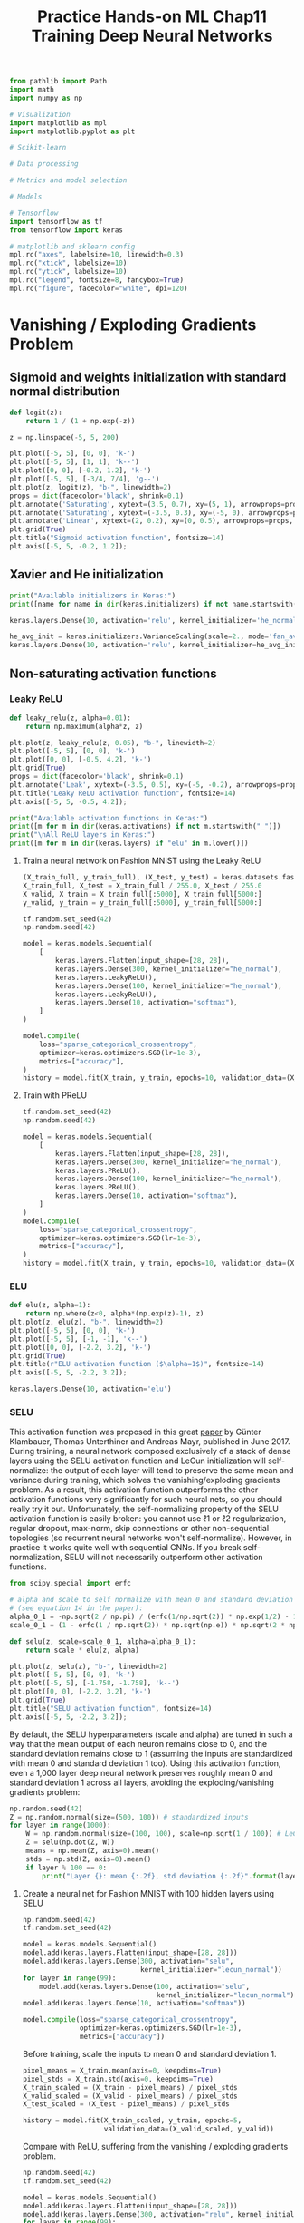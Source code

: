 #+TITLE: Practice Hands-on ML Chap11 Training Deep Neural Networks

#+begin_src jupyter-python
from pathlib import Path
import math
import numpy as np

# Visualization
import matplotlib as mpl
import matplotlib.pyplot as plt

# Scikit-learn

# Data processing

# Metrics and model selection

# Models

# Tensorflow
import tensorflow as tf
from tensorflow import keras

# matplotlib and sklearn config
mpl.rc("axes", labelsize=10, linewidth=0.3)
mpl.rc("xtick", labelsize=10)
mpl.rc("ytick", labelsize=10)
mpl.rc("legend", fontsize=8, fancybox=True)
mpl.rc("figure", facecolor="white", dpi=120)
#+end_src

#+RESULTS:


* Vanishing / Exploding Gradients Problem

** Sigmoid and weights initialization with standard normal distribution

#+begin_src jupyter-python
def logit(z):
    return 1 / (1 + np.exp(-z))

z = np.linspace(-5, 5, 200)

plt.plot([-5, 5], [0, 0], 'k-')
plt.plot([-5, 5], [1, 1], 'k--')
plt.plot([0, 0], [-0.2, 1.2], 'k-')
plt.plot([-5, 5], [-3/4, 7/4], 'g--')
plt.plot(z, logit(z), "b-", linewidth=2)
props = dict(facecolor='black', shrink=0.1)
plt.annotate('Saturating', xytext=(3.5, 0.7), xy=(5, 1), arrowprops=props, fontsize=14, ha="center")
plt.annotate('Saturating', xytext=(-3.5, 0.3), xy=(-5, 0), arrowprops=props, fontsize=14, ha="center")
plt.annotate('Linear', xytext=(2, 0.2), xy=(0, 0.5), arrowprops=props, fontsize=14, ha="center")
plt.grid(True)
plt.title("Sigmoid activation function", fontsize=14)
plt.axis([-5, 5, -0.2, 1.2]);
#+end_src

#+RESULTS:
[[file:./.ob-jupyter/c2249f997df3f433cb97837c74c98a95a8c67b4d.png]]


** Xavier and He initialization

#+begin_src jupyter-python
print("Available initializers in Keras:")
print([name for name in dir(keras.initializers) if not name.startswith("_")])
#+end_src

#+RESULTS:
: Available initializers in Keras:
: ['Constant', 'GlorotNormal', 'GlorotUniform', 'HeNormal', 'HeUniform', 'Identity', 'Initializer', 'LecunNormal', 'LecunUniform', 'Ones', 'Orthogonal', 'RandomNormal', 'RandomUniform', 'TruncatedNormal', 'VarianceScaling', 'Zeros', 'constant', 'deserialize', 'get', 'glorot_normal', 'glorot_uniform', 'he_normal', 'he_uniform', 'identity', 'lecun_normal', 'lecun_uniform', 'ones', 'orthogonal', 'random_normal', 'random_uniform', 'serialize', 'truncated_normal', 'variance_scaling', 'zeros']

#+begin_src jupyter-python
keras.layers.Dense(10, activation='relu', kernel_initializer='he_normal')
#+end_src

#+RESULTS:
: <tensorflow.python.keras.layers.core.Dense at 0x7f57e3a10430>

#+begin_src jupyter-python
he_avg_init = keras.initializers.VarianceScaling(scale=2., mode='fan_avg', distribution='uniform')
keras.layers.Dense(10, activation='relu', kernel_initializer=he_avg_init)
#+end_src

#+RESULTS:
: <tensorflow.python.keras.layers.core.Dense at 0x7f57e38637c0>

** Non-saturating activation functions

*** Leaky ReLU

#+begin_src jupyter-python
def leaky_relu(z, alpha=0.01):
    return np.maximum(alpha*z, z)

plt.plot(z, leaky_relu(z, 0.05), "b-", linewidth=2)
plt.plot([-5, 5], [0, 0], 'k-')
plt.plot([0, 0], [-0.5, 4.2], 'k-')
plt.grid(True)
props = dict(facecolor='black', shrink=0.1)
plt.annotate('Leak', xytext=(-3.5, 0.5), xy=(-5, -0.2), arrowprops=props, fontsize=14, ha="center")
plt.title("Leaky ReLU activation function", fontsize=14)
plt.axis([-5, 5, -0.5, 4.2]);
#+end_src

#+RESULTS:
[[file:./.ob-jupyter/087b83f58db80d62ec05ef6f01d29c944cde6576.png]]

#+begin_src jupyter-python
print("Available activation functions in Keras:")
print([m for m in dir(keras.activations) if not m.startswith("_")])
print("\nAll ReLU layers in Keras:")
print([m for m in dir(keras.layers) if "elu" in m.lower()])
#+end_src

#+RESULTS:
: Available activation functions in Keras:
: ['deserialize', 'elu', 'exponential', 'gelu', 'get', 'hard_sigmoid', 'linear', 'relu', 'selu', 'serialize', 'sigmoid', 'softmax', 'softplus', 'softsign', 'swish', 'tanh']
:
: All ReLU layers in Keras:
: ['ELU', 'LeakyReLU', 'PReLU', 'ReLU', 'ThresholdedReLU']

**** Train a neural network on Fashion MNIST using the Leaky ReLU

#+begin_src jupyter-python
(X_train_full, y_train_full), (X_test, y_test) = keras.datasets.fashion_mnist.load_data()
X_train_full, X_test = X_train_full / 255.0, X_test / 255.0
X_valid, X_train = X_train_full[:5000], X_train_full[5000:]
y_valid, y_train = y_train_full[:5000], y_train_full[5000:]
#+end_src

#+RESULTS:

#+begin_src jupyter-python
tf.random.set_seed(42)
np.random.seed(42)

model = keras.models.Sequential(
    [
        keras.layers.Flatten(input_shape=[28, 28]),
        keras.layers.Dense(300, kernel_initializer="he_normal"),
        keras.layers.LeakyReLU(),
        keras.layers.Dense(100, kernel_initializer="he_normal"),
        keras.layers.LeakyReLU(),
        keras.layers.Dense(10, activation="softmax"),
    ]
)

model.compile(
    loss="sparse_categorical_crossentropy",
    optimizer=keras.optimizers.SGD(lr=1e-3),
    metrics=["accuracy"],
)
history = model.fit(X_train, y_train, epochs=10, validation_data=(X_valid, y_valid))
#+end_src

#+RESULTS:
#+begin_example
Epoch 1/10
1719/1719 [==============================] - 1s 754us/step - loss: 1.6314 - accuracy: 0.5054 - val_loss: 0.8886 - val_accuracy: 0.7160
Epoch 2/10
1719/1719 [==============================] - 1s 680us/step - loss: 0.8416 - accuracy: 0.7246 - val_loss: 0.7130 - val_accuracy: 0.7656
Epoch 3/10
1719/1719 [==============================] - 1s 684us/step - loss: 0.7053 - accuracy: 0.7638 - val_loss: 0.6427 - val_accuracy: 0.7898
Epoch 4/10
1719/1719 [==============================] - 1s 680us/step - loss: 0.6325 - accuracy: 0.7908 - val_loss: 0.5900 - val_accuracy: 0.8064
Epoch 5/10
1719/1719 [==============================] - 1s 680us/step - loss: 0.5992 - accuracy: 0.8021 - val_loss: 0.5582 - val_accuracy: 0.8202
Epoch 6/10
1719/1719 [==============================] - 1s 678us/step - loss: 0.5624 - accuracy: 0.8143 - val_loss: 0.5350 - val_accuracy: 0.8238
Epoch 7/10
1719/1719 [==============================] - 1s 676us/step - loss: 0.5379 - accuracy: 0.8218 - val_loss: 0.5157 - val_accuracy: 0.8304
Epoch 8/10
1719/1719 [==============================] - 1s 670us/step - loss: 0.5152 - accuracy: 0.8296 - val_loss: 0.5079 - val_accuracy: 0.8284
Epoch 9/10
1719/1719 [==============================] - 1s 667us/step - loss: 0.5100 - accuracy: 0.8268 - val_loss: 0.4895 - val_accuracy: 0.8386
Epoch 10/10
1719/1719 [==============================] - 1s 805us/step - loss: 0.4918 - accuracy: 0.8339 - val_loss: 0.4817 - val_accuracy: 0.8396
#+end_example

**** Train with PReLU

#+begin_src jupyter-python
tf.random.set_seed(42)
np.random.seed(42)

model = keras.models.Sequential(
    [
        keras.layers.Flatten(input_shape=[28, 28]),
        keras.layers.Dense(300, kernel_initializer="he_normal"),
        keras.layers.PReLU(),
        keras.layers.Dense(100, kernel_initializer="he_normal"),
        keras.layers.PReLU(),
        keras.layers.Dense(10, activation="softmax"),
    ]
)
model.compile(
    loss="sparse_categorical_crossentropy",
    optimizer=keras.optimizers.SGD(lr=1e-3),
    metrics=["accuracy"],
)
history = model.fit(X_train, y_train, epochs=10, validation_data=(X_valid, y_valid))
#+end_src

#+RESULTS:
#+begin_example
Epoch 1/10
1719/1719 [==============================] - 1s 771us/step - loss: 1.6969 - accuracy: 0.4974 - val_loss: 0.9255 - val_accuracy: 0.7186
Epoch 2/10
1719/1719 [==============================] - 1s 751us/step - loss: 0.8706 - accuracy: 0.7247 - val_loss: 0.7305 - val_accuracy: 0.7630
Epoch 3/10
1719/1719 [==============================] - 1s 773us/step - loss: 0.7211 - accuracy: 0.7621 - val_loss: 0.6564 - val_accuracy: 0.7882
Epoch 4/10
1719/1719 [==============================] - 2s 956us/step - loss: 0.6447 - accuracy: 0.7879 - val_loss: 0.6003 - val_accuracy: 0.8048
Epoch 5/10
1719/1719 [==============================] - 2s 1ms/step - loss: 0.6077 - accuracy: 0.8004 - val_loss: 0.5656 - val_accuracy: 0.8182
Epoch 6/10
1719/1719 [==============================] - 1s 814us/step - loss: 0.5692 - accuracy: 0.8118 - val_loss: 0.5406 - val_accuracy: 0.8236
Epoch 7/10
1719/1719 [==============================] - 1s 752us/step - loss: 0.5428 - accuracy: 0.8194 - val_loss: 0.5196 - val_accuracy: 0.8314
Epoch 8/10
1719/1719 [==============================] - 1s 769us/step - loss: 0.5193 - accuracy: 0.8283 - val_loss: 0.5113 - val_accuracy: 0.8318
Epoch 9/10
1719/1719 [==============================] - 1s 750us/step - loss: 0.5128 - accuracy: 0.8273 - val_loss: 0.4916 - val_accuracy: 0.8382
Epoch 10/10
1719/1719 [==============================] - 1s 825us/step - loss: 0.4940 - accuracy: 0.8314 - val_loss: 0.4826 - val_accuracy: 0.8394
#+end_example

*** ELU

#+begin_src jupyter-python
def elu(z, alpha=1):
    return np.where(z<0, alpha*(np.exp(z)-1), z)
plt.plot(z, elu(z), "b-", linewidth=2)
plt.plot([-5, 5], [0, 0], 'k-')
plt.plot([-5, 5], [-1, -1], 'k--')
plt.plot([0, 0], [-2.2, 3.2], 'k-')
plt.grid(True)
plt.title(r"ELU activation function ($\alpha=1$)", fontsize=14)
plt.axis([-5, 5, -2.2, 3.2]);
#+end_src

#+RESULTS:
[[file:./.ob-jupyter/021d8624bf88c75f50f8367bfe75969cca4c321f.png]]

#+begin_src jupyter-python
keras.layers.Dense(10, activation='elu')
#+end_src

#+RESULTS:
: <tensorflow.python.keras.layers.core.Dense at 0x7f57bc1a4fa0>

*** SELU
This activation function was proposed in this great [[https://arxiv.org/pdf/1706.02515.pdf][paper]] by Günter Klambauer, Thomas Unterthiner and Andreas Mayr, published in June 2017. During training, a neural network composed exclusively of a stack of dense layers using the SELU activation function and LeCun initialization will self-normalize: the output of each layer will tend to preserve the same mean and variance during training, which solves the vanishing/exploding gradients problem. As a result, this activation function outperforms the other activation functions very significantly for such neural nets, so you should really try it out. Unfortunately, the self-normalizing property of the SELU activation function is easily broken: you cannot use ℓ1 or ℓ2 regularization, regular dropout, max-norm, skip connections or other non-sequential topologies (so recurrent neural networks won't self-normalize). However, in practice it works quite well with sequential CNNs. If you break self-normalization, SELU will not necessarily outperform other activation functions.

#+begin_src jupyter-python
from scipy.special import erfc

# alpha and scale to self normalize with mean 0 and standard deviation 1
# (see equation 14 in the paper):
alpha_0_1 = -np.sqrt(2 / np.pi) / (erfc(1/np.sqrt(2)) * np.exp(1/2) - 1)
scale_0_1 = (1 - erfc(1 / np.sqrt(2)) * np.sqrt(np.e)) * np.sqrt(2 * np.pi) * (2 * erfc(np.sqrt(2))*np.e**2 + np.pi*erfc(1/np.sqrt(2))**2*np.e - 2*(2+np.pi)*erfc(1/np.sqrt(2))*np.sqrt(np.e)+np.pi+2)**(-1/2)

def selu(z, scale=scale_0_1, alpha=alpha_0_1):
    return scale * elu(z, alpha)

plt.plot(z, selu(z), "b-", linewidth=2)
plt.plot([-5, 5], [0, 0], 'k-')
plt.plot([-5, 5], [-1.758, -1.758], 'k--')
plt.plot([0, 0], [-2.2, 3.2], 'k-')
plt.grid(True)
plt.title("SELU activation function", fontsize=14)
plt.axis([-5, 5, -2.2, 3.2]);
#+end_src

#+RESULTS:
[[file:./.ob-jupyter/b773fe4faf65870a1c510a8f0e7f1cf54dd4e697.png]]

By default, the SELU hyperparameters (scale and alpha) are tuned in such a way that the mean output of each neuron remains close to 0, and the standard deviation remains close to 1 (assuming the inputs are standardized with mean 0 and standard deviation 1 too). Using this activation function, even a 1,000 layer deep neural network preserves roughly mean 0 and standard deviation 1 across all layers, avoiding the exploding/vanishing gradients problem:

#+begin_src jupyter-python
np.random.seed(42)
Z = np.random.normal(size=(500, 100)) # standardized inputs
for layer in range(1000):
    W = np.random.normal(size=(100, 100), scale=np.sqrt(1 / 100)) # LeCun initialization
    Z = selu(np.dot(Z, W))
    means = np.mean(Z, axis=0).mean()
    stds = np.std(Z, axis=0).mean()
    if layer % 100 == 0:
        print("Layer {}: mean {:.2f}, std deviation {:.2f}".format(layer, means, stds))
#+end_src

#+RESULTS:
#+begin_example
Layer 0: mean -0.00, std deviation 1.00
Layer 100: mean 0.02, std deviation 0.96
Layer 200: mean 0.01, std deviation 0.90
Layer 300: mean -0.02, std deviation 0.92
Layer 400: mean 0.05, std deviation 0.89
Layer 500: mean 0.01, std deviation 0.93
Layer 600: mean 0.02, std deviation 0.92
Layer 700: mean -0.02, std deviation 0.90
Layer 800: mean 0.05, std deviation 0.83
Layer 900: mean 0.02, std deviation 1.00
#+end_example

**** Create a neural net for Fashion MNIST with 100 hidden layers using SELU

#+begin_src jupyter-python
np.random.seed(42)
tf.random.set_seed(42)

model = keras.models.Sequential()
model.add(keras.layers.Flatten(input_shape=[28, 28]))
model.add(keras.layers.Dense(300, activation="selu",
                             kernel_initializer="lecun_normal"))
for layer in range(99):
    model.add(keras.layers.Dense(100, activation="selu",
                                 kernel_initializer="lecun_normal"))
model.add(keras.layers.Dense(10, activation="softmax"))

model.compile(loss="sparse_categorical_crossentropy",
              optimizer=keras.optimizers.SGD(lr=1e-3),
              metrics=["accuracy"])
#+end_src

#+RESULTS:

Before training, scale the inputs to mean 0 and standard deviation 1.

#+begin_src jupyter-python
pixel_means = X_train.mean(axis=0, keepdims=True)
pixel_stds = X_train.std(axis=0, keepdims=True)
X_train_scaled = (X_train - pixel_means) / pixel_stds
X_valid_scaled = (X_valid - pixel_means) / pixel_stds
X_test_scaled = (X_test - pixel_means) / pixel_stds

history = model.fit(X_train_scaled, y_train, epochs=5,
                    validation_data=(X_valid_scaled, y_valid))
#+end_src

#+RESULTS:
#+begin_example
Epoch 1/5
1719/1719 [==============================] - 1s 728us/step - loss: 0.9468 - accuracy: 0.6778 - val_loss: 0.5345 - val_accuracy: 0.8156
Epoch 2/5
1719/1719 [==============================] - 1s 673us/step - loss: 0.5215 - accuracy: 0.8183 - val_loss: 0.4741 - val_accuracy: 0.8340
Epoch 3/5
1719/1719 [==============================] - 1s 672us/step - loss: 0.4713 - accuracy: 0.8365 - val_loss: 0.4510 - val_accuracy: 0.8432
Epoch 4/5
1719/1719 [==============================] - 1s 668us/step - loss: 0.4429 - accuracy: 0.8459 - val_loss: 0.4327 - val_accuracy: 0.8488
Epoch 5/5
1719/1719 [==============================] - 1s 648us/step - loss: 0.4354 - accuracy: 0.8492 - val_loss: 0.4216 - val_accuracy: 0.8538
#+end_example

Compare with ReLU, suffering from the vanishing / exploding gradients problem.

#+begin_src jupyter-python
np.random.seed(42)
tf.random.set_seed(42)

model = keras.models.Sequential()
model.add(keras.layers.Flatten(input_shape=[28, 28]))
model.add(keras.layers.Dense(300, activation="relu", kernel_initializer="he_normal"))
for layer in range(99):
    model.add(keras.layers.Dense(100, activation="relu", kernel_initializer="he_normal"))
model.add(keras.layers.Dense(10, activation="softmax"))

model.compile(loss="sparse_categorical_crossentropy",
              optimizer=keras.optimizers.SGD(lr=1e-3),
              metrics=["accuracy"])

history = model.fit(X_train_scaled, y_train, epochs=5,
                    validation_data=(X_valid_scaled, y_valid))
#+end_src

#+RESULTS:
#+begin_example
Epoch 1/5
1719/1719 [==============================] - 11s 6ms/step - loss: 2.0610 - accuracy: 0.1872 - val_loss: 1.6005 - val_accuracy: 0.3170
Epoch 2/5
1719/1719 [==============================] - 9s 5ms/step - loss: 1.2244 - accuracy: 0.4732 - val_loss: 1.2055 - val_accuracy: 0.5082
Epoch 3/5
1719/1719 [==============================] - 9s 5ms/step - loss: 1.0743 - accuracy: 0.5505 - val_loss: 0.8802 - val_accuracy: 0.6350
Epoch 4/5
1719/1719 [==============================] - 9s 5ms/step - loss: 0.8585 - accuracy: 0.6582 - val_loss: 0.7745 - val_accuracy: 0.7008
Epoch 5/5
1719/1719 [==============================] - 9s 5ms/step - loss: 0.7509 - accuracy: 0.6960 - val_loss: 0.8195 - val_accuracy: 0.6486
#+end_example

** Batch Normalization

#+begin_src jupyter-python
model = keras.models.Sequential([
    keras.layers.Flatten(input_shape=[28, 28]),
    keras.layers.BatchNormalization(),
    keras.layers.Dense(300, activation="relu"),
    keras.layers.BatchNormalization(),
    keras.layers.Dense(100, activation="relu"),
    keras.layers.BatchNormalization(),
    keras.layers.Dense(10, activation="softmax")
])
model.summary()
#+end_src

#+RESULTS:
#+begin_example
Model: "sequential"
_________________________________________________________________
Layer (type)                 Output Shape              Param #
=================================================================
flatten (Flatten)            (None, 784)               0
_________________________________________________________________
batch_normalization (BatchNo (None, 784)               3136
_________________________________________________________________
dense (Dense)                (None, 300)               235500
_________________________________________________________________
batch_normalization_1 (Batch (None, 300)               1200
_________________________________________________________________
dense_1 (Dense)              (None, 100)               30100
_________________________________________________________________
batch_normalization_2 (Batch (None, 100)               400
_________________________________________________________________
dense_2 (Dense)              (None, 10)                1010
=================================================================
Total params: 271,346
Trainable params: 268,978
Non-trainable params: 2,368
_________________________________________________________________
#+end_example

#+begin_src jupyter-python
bn1 = model.layers[1]
[(var.name, var.trainable) for var in bn1.variables]
#+end_src

#+RESULTS:
| batch_normalization/gamma:0           | True  |
| batch_normalization/beta:0            | True  |
| batch_normalization/moving_mean:0     | False |
| batch_normalization/moving_variance:0 | False |

#+begin_src jupyter-python
model.compile(loss="sparse_categorical_crossentropy",
              optimizer=keras.optimizers.SGD(lr=1e-3),
              metrics=["accuracy"])
history = model.fit(X_train, y_train, epochs=10,
                    validation_data=(X_valid, y_valid))
#+end_src

#+RESULTS:
#+begin_example
Epoch 1/10
1719/1719 [==============================] - 2s 1ms/step - loss: 1.1437 - accuracy: 0.6195 - val_loss: 0.5615 - val_accuracy: 0.8112
Epoch 2/10
1719/1719 [==============================] - 2s 1ms/step - loss: 0.5913 - accuracy: 0.7981 - val_loss: 0.4863 - val_accuracy: 0.8350
Epoch 3/10
1719/1719 [==============================] - 2s 1ms/step - loss: 0.5191 - accuracy: 0.8211 - val_loss: 0.4500 - val_accuracy: 0.8486
Epoch 4/10
1719/1719 [==============================] - 2s 1ms/step - loss: 0.4883 - accuracy: 0.8326 - val_loss: 0.4265 - val_accuracy: 0.8566
Epoch 5/10
1719/1719 [==============================] - 2s 1ms/step - loss: 0.4570 - accuracy: 0.8407 - val_loss: 0.4099 - val_accuracy: 0.8608
Epoch 6/10
1719/1719 [==============================] - 2s 1ms/step - loss: 0.4400 - accuracy: 0.8464 - val_loss: 0.3985 - val_accuracy: 0.8642
Epoch 7/10
1719/1719 [==============================] - 2s 1ms/step - loss: 0.4214 - accuracy: 0.8516 - val_loss: 0.3882 - val_accuracy: 0.8662
Epoch 8/10
1719/1719 [==============================] - 2s 1ms/step - loss: 0.4073 - accuracy: 0.8579 - val_loss: 0.3795 - val_accuracy: 0.8700
Epoch 9/10
1719/1719 [==============================] - 2s 1ms/step - loss: 0.3960 - accuracy: 0.8613 - val_loss: 0.3732 - val_accuracy: 0.8728
Epoch 10/10
1719/1719 [==============================] - 2s 1ms/step - loss: 0.3941 - accuracy: 0.8606 - val_loss: 0.3661 - val_accuracy: 0.8740
#+end_example

Sometimes applying BN before the activation function works better (there's a debate on this topic). Moreover, the layer before a BatchNormalization layer does not need to have bias terms, since the BatchNormalization layer some as well, it would be a waste of parameters, so you can set use_bias=False when creating those layers:

#+begin_src jupyter-python
model = keras.models.Sequential([
    keras.layers.Flatten(input_shape=[28, 28]),
    keras.layers.BatchNormalization(),
    keras.layers.Dense(300, use_bias=False),
    keras.layers.BatchNormalization(),
    keras.layers.Activation("relu"),
    keras.layers.Dense(100, use_bias=False),
    keras.layers.BatchNormalization(),
    keras.layers.Activation("relu"),
    keras.layers.Dense(10, activation="softmax")
])

model.compile(loss="sparse_categorical_crossentropy",
              optimizer=keras.optimizers.SGD(lr=1e-3),
              metrics=["accuracy"])

history = model.fit(X_train, y_train, epochs=10,
                    validation_data=(X_valid, y_valid))
#+end_src

#+RESULTS:
#+begin_example
Epoch 1/10
1719/1719 [==============================] - 2s 1ms/step - loss: 1.4697 - accuracy: 0.5332 - val_loss: 0.6670 - val_accuracy: 0.7920
Epoch 2/10
1719/1719 [==============================] - 3s 1ms/step - loss: 0.7061 - accuracy: 0.7740 - val_loss: 0.5423 - val_accuracy: 0.8264
Epoch 3/10
1719/1719 [==============================] - 2s 1ms/step - loss: 0.6038 - accuracy: 0.8005 - val_loss: 0.4886 - val_accuracy: 0.8412
Epoch 4/10
1719/1719 [==============================] - 2s 1ms/step - loss: 0.5449 - accuracy: 0.8186 - val_loss: 0.4548 - val_accuracy: 0.8488
Epoch 5/10
1719/1719 [==============================] - 2s 1ms/step - loss: 0.5162 - accuracy: 0.8259 - val_loss: 0.4305 - val_accuracy: 0.8570
Epoch 6/10
1719/1719 [==============================] - 2s 1ms/step - loss: 0.4951 - accuracy: 0.8298 - val_loss: 0.4142 - val_accuracy: 0.8600
Epoch 7/10
1719/1719 [==============================] - 2s 1ms/step - loss: 0.4705 - accuracy: 0.8370 - val_loss: 0.4015 - val_accuracy: 0.8646
Epoch 8/10
1719/1719 [==============================] - 2s 1ms/step - loss: 0.4552 - accuracy: 0.8422 - val_loss: 0.3914 - val_accuracy: 0.8686
Epoch 9/10
1719/1719 [==============================] - 2s 1ms/step - loss: 0.4449 - accuracy: 0.8466 - val_loss: 0.3829 - val_accuracy: 0.8682
Epoch 10/10
1719/1719 [==============================] - 2s 1ms/step - loss: 0.4360 - accuracy: 0.8474 - val_loss: 0.3750 - val_accuracy: 0.8694
#+end_example

** Gradient Clipping

All Keras optimizers accept clipnorm or clipvalue arguments:

#+begin_src jupyter-python
optimizer = keras.optimizers.SGD(clipvalue=1.0)
optimizer = keras.optimizers.SGD(clipnorm=1.0)
#+end_src


* Reusing Pretrained Layers

** Reusing a Keras model

Let's split the fashion MNIST training set in two:

    X_train_A: all images of all items except for sandals and shirts (classes 5 and 6).
    X_train_B: a much smaller training set of just the first 200 images of sandals or shirts.

The validation set and the test set are also split this way, but without restricting the number of images.

We will train a model on set A (classification task with 8 classes), and try to reuse it to tackle set B (binary classification). We hope to transfer a little bit of knowledge from task A to task B, since classes in set A (sneakers, ankle boots, coats, t-shirts, etc.) are somewhat similar to classes in set B (sandals and shirts). However, since we are using Dense layers, only patterns that occur at the same location can be reused (in contrast, convolutional layers will transfer much better, since learned patterns can be detected anywhere on the image, as we will see in the CNN chapter).

#+begin_src jupyter-python
def split_dataset(X, y):
    y_5_or_6 = (y == 5) | (y == 6) # sandals or shirts
    y_A = y[~y_5_or_6]
    y_A[y_A > 6] -= 2 # class indices 7, 8, 9 should be moved to 5, 6, 7
    y_B = (y[y_5_or_6] == 6).astype(np.float32) # binary classification task: is it a shirt (class 6)?
    return ((X[~y_5_or_6], y_A),
            (X[y_5_or_6], y_B))

(X_train_A, y_train_A), (X_train_B, y_train_B) = split_dataset(X_train, y_train)
(X_valid_A, y_valid_A), (X_valid_B, y_valid_B) = split_dataset(X_valid, y_valid)
(X_test_A, y_test_A), (X_test_B, y_test_B) = split_dataset(X_test, y_test)
X_train_B = X_train_B[:200]
y_train_B = y_train_B[:200]
#+end_src

#+RESULTS:

#+begin_src jupyter-python
print(X_train_A.shape)
print(X_train_B.shape)
#+end_src

#+RESULTS:
: (43986, 28, 28)
: (200, 28, 28)

#+begin_src jupyter-python
print(y_train_A[:30])
print(y_train_B[:30])
#+end_src

#+RESULTS:
: [4 0 5 7 7 7 4 4 3 4 0 1 6 3 4 3 2 6 5 3 4 5 1 3 4 2 0 6 7 1]
: [1. 1. 0. 0. 0. 0. 1. 1. 1. 0. 0. 1. 1. 0. 0. 0. 0. 0. 0. 1. 1. 0. 0. 1.
:  1. 0. 1. 1. 1. 1.]

#+begin_src jupyter-python
tf.random.set_seed(42)
np.random.seed(42)

model_A = keras.models.Sequential()
model_A.add(keras.layers.Flatten(input_shape=[28, 28]))
for n_hidden in (300, 100, 50, 50, 50):
    model_A.add(keras.layers.Dense(n_hidden, activation="selu"))
model_A.add(keras.layers.Dense(8, activation="softmax"))

model_A.compile(loss="sparse_categorical_crossentropy",
                optimizer=keras.optimizers.SGD(lr=1e-3),
                metrics=["accuracy"])
history = model_A.fit(X_train_A, y_train_A, epochs=20,
                      validation_data=(X_valid_A, y_valid_A))
#+end_src

#+RESULTS:
#+begin_example
Epoch 1/20
1375/1375 [==============================] - 1s 829us/step - loss: 0.9249 - accuracy: 0.6994 - val_loss: 0.3896 - val_accuracy: 0.8662
Epoch 2/20
1375/1375 [==============================] - 1s 755us/step - loss: 0.3651 - accuracy: 0.8745 - val_loss: 0.3288 - val_accuracy: 0.8827
Epoch 3/20
1375/1375 [==============================] - 1s 770us/step - loss: 0.3182 - accuracy: 0.8897 - val_loss: 0.3013 - val_accuracy: 0.8991
Epoch 4/20
1375/1375 [==============================] - 1s 777us/step - loss: 0.3048 - accuracy: 0.8954 - val_loss: 0.2896 - val_accuracy: 0.9021
Epoch 5/20
1375/1375 [==============================] - 1s 780us/step - loss: 0.2804 - accuracy: 0.9029 - val_loss: 0.2773 - val_accuracy: 0.9061
Epoch 6/20
1375/1375 [==============================] - 1s 774us/step - loss: 0.2701 - accuracy: 0.9075 - val_loss: 0.2735 - val_accuracy: 0.9066
Epoch 7/20
1375/1375 [==============================] - 1s 771us/step - loss: 0.2627 - accuracy: 0.9093 - val_loss: 0.2721 - val_accuracy: 0.9081
Epoch 8/20
1375/1375 [==============================] - 1s 780us/step - loss: 0.2609 - accuracy: 0.9122 - val_loss: 0.2589 - val_accuracy: 0.9141
Epoch 9/20
1375/1375 [==============================] - 1s 739us/step - loss: 0.2558 - accuracy: 0.9110 - val_loss: 0.2562 - val_accuracy: 0.9136
Epoch 10/20
1375/1375 [==============================] - 1s 726us/step - loss: 0.2512 - accuracy: 0.9138 - val_loss: 0.2544 - val_accuracy: 0.9160
Epoch 11/20
1375/1375 [==============================] - 1s 791us/step - loss: 0.2431 - accuracy: 0.9170 - val_loss: 0.2495 - val_accuracy: 0.9153
Epoch 12/20
1375/1375 [==============================] - 1s 758us/step - loss: 0.2422 - accuracy: 0.9168 - val_loss: 0.2515 - val_accuracy: 0.9126
Epoch 13/20
1375/1375 [==============================] - 1s 764us/step - loss: 0.2360 - accuracy: 0.9181 - val_loss: 0.2446 - val_accuracy: 0.9160
Epoch 14/20
1375/1375 [==============================] - 1s 768us/step - loss: 0.2266 - accuracy: 0.9232 - val_loss: 0.2415 - val_accuracy: 0.9178
Epoch 15/20
1375/1375 [==============================] - 1s 771us/step - loss: 0.2225 - accuracy: 0.9239 - val_loss: 0.2449 - val_accuracy: 0.9195
Epoch 16/20
1375/1375 [==============================] - 1s 761us/step - loss: 0.2261 - accuracy: 0.9216 - val_loss: 0.2383 - val_accuracy: 0.9195
Epoch 17/20
1375/1375 [==============================] - 1s 745us/step - loss: 0.2191 - accuracy: 0.9253 - val_loss: 0.2413 - val_accuracy: 0.9178
Epoch 18/20
1375/1375 [==============================] - 1s 755us/step - loss: 0.2171 - accuracy: 0.9255 - val_loss: 0.2430 - val_accuracy: 0.9160
Epoch 19/20
1375/1375 [==============================] - 1s 751us/step - loss: 0.2180 - accuracy: 0.9246 - val_loss: 0.2330 - val_accuracy: 0.9208
Epoch 20/20
1375/1375 [==============================] - 1s 755us/step - loss: 0.2112 - accuracy: 0.9273 - val_loss: 0.2332 - val_accuracy: 0.9205
#+end_example

#+begin_src jupyter-python
model_A.save("my_model_A.h5")
#+end_src

#+RESULTS:

#+begin_src jupyter-python
model_B = keras.models.Sequential()
model_B.add(keras.layers.Flatten(input_shape=[28, 28]))
for n_hidden in (300, 100, 50, 50, 50):
    model_B.add(keras.layers.Dense(n_hidden, activation="selu"))
model_B.add(keras.layers.Dense(1, activation="sigmoid"))

model_B.compile(loss="binary_crossentropy",
                optimizer=keras.optimizers.SGD(lr=1e-3),
                metrics=['accuracy'])
history = model_B.fit(X_train_B, y_train_B, epochs=20, validation_data=(X_valid_B, y_valid_B))
#+end_src

#+RESULTS:
#+begin_example
Epoch 1/20
7/7 [==============================] - 0s 18ms/step - loss: 1.0360 - accuracy: 0.4975 - val_loss: 0.6314 - val_accuracy: 0.6004
Epoch 2/20
7/7 [==============================] - 0s 6ms/step - loss: 0.5883 - accuracy: 0.6971 - val_loss: 0.4784 - val_accuracy: 0.8529
Epoch 3/20
7/7 [==============================] - 0s 5ms/step - loss: 0.4380 - accuracy: 0.8854 - val_loss: 0.4102 - val_accuracy: 0.8945
Epoch 4/20
7/7 [==============================] - 0s 6ms/step - loss: 0.4021 - accuracy: 0.8712 - val_loss: 0.3647 - val_accuracy: 0.9178
Epoch 5/20
7/7 [==============================] - 0s 7ms/step - loss: 0.3361 - accuracy: 0.9348 - val_loss: 0.3300 - val_accuracy: 0.9320
Epoch 6/20
7/7 [==============================] - 0s 6ms/step - loss: 0.3113 - accuracy: 0.9233 - val_loss: 0.3019 - val_accuracy: 0.9402
Epoch 7/20
7/7 [==============================] - 0s 5ms/step - loss: 0.2817 - accuracy: 0.9299 - val_loss: 0.2804 - val_accuracy: 0.9422
Epoch 8/20
7/7 [==============================] - 0s 6ms/step - loss: 0.2632 - accuracy: 0.9379 - val_loss: 0.2606 - val_accuracy: 0.9473
Epoch 9/20
7/7 [==============================] - 0s 6ms/step - loss: 0.2373 - accuracy: 0.9481 - val_loss: 0.2428 - val_accuracy: 0.9523
Epoch 10/20
7/7 [==============================] - 0s 6ms/step - loss: 0.2229 - accuracy: 0.9657 - val_loss: 0.2281 - val_accuracy: 0.9544
Epoch 11/20
7/7 [==============================] - 0s 5ms/step - loss: 0.2155 - accuracy: 0.9590 - val_loss: 0.2150 - val_accuracy: 0.9584
Epoch 12/20
7/7 [==============================] - 0s 6ms/step - loss: 0.1834 - accuracy: 0.9738 - val_loss: 0.2036 - val_accuracy: 0.9584
Epoch 13/20
7/7 [==============================] - 0s 5ms/step - loss: 0.1671 - accuracy: 0.9828 - val_loss: 0.1931 - val_accuracy: 0.9615
Epoch 14/20
7/7 [==============================] - 0s 6ms/step - loss: 0.1527 - accuracy: 0.9915 - val_loss: 0.1838 - val_accuracy: 0.9635
Epoch 15/20
7/7 [==============================] - 0s 6ms/step - loss: 0.1595 - accuracy: 0.9904 - val_loss: 0.1746 - val_accuracy: 0.9686
Epoch 16/20
7/7 [==============================] - 0s 6ms/step - loss: 0.1473 - accuracy: 0.9937 - val_loss: 0.1674 - val_accuracy: 0.9686
Epoch 17/20
7/7 [==============================] - 0s 6ms/step - loss: 0.1412 - accuracy: 0.9944 - val_loss: 0.1604 - val_accuracy: 0.9706
Epoch 18/20
7/7 [==============================] - 0s 6ms/step - loss: 0.1242 - accuracy: 0.9931 - val_loss: 0.1539 - val_accuracy: 0.9706
Epoch 19/20
7/7 [==============================] - 0s 6ms/step - loss: 0.1224 - accuracy: 0.9931 - val_loss: 0.1482 - val_accuracy: 0.9716
Epoch 20/20
7/7 [==============================] - 0s 6ms/step - loss: 0.1096 - accuracy: 0.9912 - val_loss: 0.1431 - val_accuracy: 0.9716
#+end_example

#+begin_src jupyter-python
model_B.summary()
#+end_src

#+RESULTS:
#+begin_example
Model: "sequential_3"
_________________________________________________________________
Layer (type)                 Output Shape              Param #
=================================================================
flatten_3 (Flatten)          (None, 784)               0
_________________________________________________________________
dense_12 (Dense)             (None, 300)               235500
_________________________________________________________________
dense_13 (Dense)             (None, 100)               30100
_________________________________________________________________
dense_14 (Dense)             (None, 50)                5050
_________________________________________________________________
dense_15 (Dense)             (None, 50)                2550
_________________________________________________________________
dense_16 (Dense)             (None, 50)                2550
_________________________________________________________________
dense_17 (Dense)             (None, 1)                 51
=================================================================
Total params: 275,801
Trainable params: 275,801
Non-trainable params: 0
_________________________________________________________________
#+end_example

#+begin_src jupyter-python
model_A = keras.models.load_model("my_model_A.h5")
model_B_on_A = keras.models.Sequential(model_A.layers[:-1])
model_B_on_A.add(keras.layers.Dense(1, activation="sigmoid"))

model_A_clone = keras.models.clone_model(model_A)
model_A_clone.set_weights(model_A.get_weights())

for layer in model_B_on_A.layers[:-1]:
    layer.trainable = False

model_B_on_A.compile(loss="binary_crossentropy",
                     optimizer=keras.optimizers.SGD(lr=1e-3),
                     metrics=['accuracy'])

history = model_B_on_A.fit(X_train_B, y_train_B, epochs=4, validation_data=(X_valid_B, y_valid_B))
#+end_src

#+RESULTS:
: Epoch 1/4
: 7/7 [==============================] - 0s 18ms/step - loss: 0.6125 - accuracy: 0.6233 - val_loss: 0.5824 - val_accuracy: 0.6359
: Epoch 2/4
: 7/7 [==============================] - 0s 5ms/step - loss: 0.5525 - accuracy: 0.6638 - val_loss: 0.5451 - val_accuracy: 0.6836
: Epoch 3/4
: 7/7 [==============================] - 0s 6ms/step - loss: 0.4875 - accuracy: 0.7482 - val_loss: 0.5131 - val_accuracy: 0.7099
: Epoch 4/4
: 7/7 [==============================] - 0s 6ms/step - loss: 0.4878 - accuracy: 0.7355 - val_loss: 0.4845 - val_accuracy: 0.7343

#+begin_src jupyter-python
for layer in model_B_on_A.layers[:-1]:
    layer.trainable = True

model_B_on_A.compile(loss="binary_crossentropy",
                     optimizer=keras.optimizers.SGD(lr=1e-3),
                     metrics=['accuracy'])
history = model_B_on_A.fit(X_train_B, y_train_B, epochs=16, validation_data=(X_valid_B, y_valid_B))
#+end_src

#+RESULTS:
#+begin_example
Epoch 1/16
7/7 [==============================] - 0s 18ms/step - loss: 0.4363 - accuracy: 0.7774 - val_loss: 0.3457 - val_accuracy: 0.8651
Epoch 2/16
7/7 [==============================] - 0s 6ms/step - loss: 0.2966 - accuracy: 0.9143 - val_loss: 0.2602 - val_accuracy: 0.9270
Epoch 3/16
7/7 [==============================] - 0s 5ms/step - loss: 0.2032 - accuracy: 0.9777 - val_loss: 0.2111 - val_accuracy: 0.9554
Epoch 4/16
7/7 [==============================] - 0s 5ms/step - loss: 0.1754 - accuracy: 0.9719 - val_loss: 0.1792 - val_accuracy: 0.9696
Epoch 5/16
7/7 [==============================] - 0s 6ms/step - loss: 0.1349 - accuracy: 0.9809 - val_loss: 0.1563 - val_accuracy: 0.9757
Epoch 6/16
7/7 [==============================] - 0s 5ms/step - loss: 0.1173 - accuracy: 0.9973 - val_loss: 0.1394 - val_accuracy: 0.9797
Epoch 7/16
7/7 [==============================] - 0s 6ms/step - loss: 0.1138 - accuracy: 0.9931 - val_loss: 0.1268 - val_accuracy: 0.9838
Epoch 8/16
7/7 [==============================] - 0s 5ms/step - loss: 0.1001 - accuracy: 0.9931 - val_loss: 0.1165 - val_accuracy: 0.9858
Epoch 9/16
7/7 [==============================] - 0s 5ms/step - loss: 0.0835 - accuracy: 1.0000 - val_loss: 0.1067 - val_accuracy: 0.9888
Epoch 10/16
7/7 [==============================] - 0s 6ms/step - loss: 0.0776 - accuracy: 1.0000 - val_loss: 0.1001 - val_accuracy: 0.9899
Epoch 11/16
7/7 [==============================] - 0s 5ms/step - loss: 0.0690 - accuracy: 1.0000 - val_loss: 0.0941 - val_accuracy: 0.9899
Epoch 12/16
7/7 [==============================] - 0s 6ms/step - loss: 0.0720 - accuracy: 1.0000 - val_loss: 0.0889 - val_accuracy: 0.9899
Epoch 13/16
7/7 [==============================] - 0s 7ms/step - loss: 0.0566 - accuracy: 1.0000 - val_loss: 0.0840 - val_accuracy: 0.9899
Epoch 14/16
7/7 [==============================] - 0s 6ms/step - loss: 0.0495 - accuracy: 1.0000 - val_loss: 0.0803 - val_accuracy: 0.9899
Epoch 15/16
7/7 [==============================] - 0s 6ms/step - loss: 0.0545 - accuracy: 1.0000 - val_loss: 0.0770 - val_accuracy: 0.9899
Epoch 16/16
7/7 [==============================] - 0s 6ms/step - loss: 0.0473 - accuracy: 1.0000 - val_loss: 0.0740 - val_accuracy: 0.9899
#+end_example

#+begin_src jupyter-python
model_B.evaluate(X_test_B, y_test_B)
#+end_src

#+RESULTS:
:RESULTS:
: 63/63 [==============================] - 0s 586us/step - loss: 0.1408 - accuracy: 0.9705
| 0.1408407837152481 | 0.9704999923706055 |
:END:

#+begin_src jupyter-python
model_B_on_A.evaluate(X_test_B, y_test_B)
#+end_src

#+RESULTS:
:RESULTS:
: 63/63 [==============================] - 0s 688us/step - loss: 0.0683 - accuracy: 0.9935
| 0.06827671080827713 | 0.9934999942779541 |
:END:

Great! We got quite a bit of transfer: the error rate dropped by a factor of 4.5!

#+begin_src jupyter-python
(100 - 97.05) / (100 - 99.35)
#+end_src

#+RESULTS:
: 4.538461538461503


* Faster Optimizers

** Momentum optimization

#+begin_src jupyter-python
optimizer = keras.optimizers.SGD(lr=0.001, momentum=0.9)
#+end_src

** Nesterov Accelerated Gradient

#+begin_src jupyter-python
optimizer = keras.optimizers.SGD(lr=0.001, momentum=0.9, nesterov=True)
#+end_src

** AdaGrad

#+begin_src jupyter-python
optimizer = keras.optimizers.Adagrad(lr=0.001)
#+end_src

** RMSProp

#+begin_src jupyter-python
optimizer = keras.optimizers.RMSprop(lr=0.001, rho=0.9)
#+end_src

** Adam Optimization

#+begin_src jupyter-python
optimizer = keras.optimizers.Adam(lr=0.001, beta_1=0.9, beta_2=0.999)
#+end_src

** Adamax Optimization

#+begin_src jupyter-python
optimizer = keras.optimizers.Adamax(lr=0.001, beta_1=0.9, beta_2=0.999)
#+end_src

** Nadam Optimization

#+begin_src jupyter-python
optimizer = keras.optimizers.Nadam(lr=0.001, beta_1=0.9, beta_2=0.999)
#+end_src


** Learning Rate Scheduling

*** Power scheduling
- lr = lr0 / (1 + steps / s) ** c
  Keras uses c=1 and s = 1/decay

#+begin_src jupyter-python
pow_opt = keras.optimizers.SGD(lr=0.01, decay=1e-4)

model = keras.models.Sequential([
    keras.layers.Flatten(input_shape=[28, 28]),
    keras.layers.Dense(300, activation="selu", kernel_initializer="lecun_normal"),
    keras.layers.Dense(100, activation="selu", kernel_initializer="lecun_normal"),
    keras.layers.Dense(10, activation="softmax")
])
model.compile(loss="sparse_categorical_crossentropy", optimizer=pow_opt, metrics=["accuracy"])

n_epochs = 25
history = model.fit(X_train_scaled, y_train, epochs=n_epochs,
                    validation_data=(X_valid_scaled, y_valid))
#+end_src

#+RESULTS:
#+begin_example
Epoch 1/25
1719/1719 [==============================] - 2s 922us/step - loss: 0.5951 - accuracy: 0.7920 - val_loss: 0.4029 - val_accuracy: 0.8634
Epoch 2/25
1719/1719 [==============================] - 1s 704us/step - loss: 0.3805 - accuracy: 0.8637 - val_loss: 0.3760 - val_accuracy: 0.8672
Epoch 3/25
1719/1719 [==============================] - 1s 695us/step - loss: 0.3473 - accuracy: 0.8771 - val_loss: 0.3779 - val_accuracy: 0.8726
Epoch 4/25
1719/1719 [==============================] - 1s 705us/step - loss: 0.3261 - accuracy: 0.8820 - val_loss: 0.3540 - val_accuracy: 0.8772
Epoch 5/25
1719/1719 [==============================] - 1s 684us/step - loss: 0.3153 - accuracy: 0.8878 - val_loss: 0.3487 - val_accuracy: 0.8750
Epoch 6/25
1719/1719 [==============================] - 1s 695us/step - loss: 0.2897 - accuracy: 0.8962 - val_loss: 0.3459 - val_accuracy: 0.8794
Epoch 7/25
1719/1719 [==============================] - 1s 695us/step - loss: 0.2845 - accuracy: 0.8986 - val_loss: 0.3410 - val_accuracy: 0.8828
Epoch 8/25
1719/1719 [==============================] - 1s 732us/step - loss: 0.2688 - accuracy: 0.9041 - val_loss: 0.3447 - val_accuracy: 0.8784
Epoch 9/25
1719/1719 [==============================] - 1s 700us/step - loss: 0.2704 - accuracy: 0.9015 - val_loss: 0.3350 - val_accuracy: 0.8850
Epoch 10/25
1719/1719 [==============================] - 1s 667us/step - loss: 0.2554 - accuracy: 0.9078 - val_loss: 0.3295 - val_accuracy: 0.8838
Epoch 11/25
1719/1719 [==============================] - 1s 647us/step - loss: 0.2486 - accuracy: 0.9117 - val_loss: 0.3307 - val_accuracy: 0.8834
Epoch 12/25
1719/1719 [==============================] - 1s 648us/step - loss: 0.2437 - accuracy: 0.9133 - val_loss: 0.3367 - val_accuracy: 0.8802
Epoch 13/25
1719/1719 [==============================] - 1s 645us/step - loss: 0.2375 - accuracy: 0.9172 - val_loss: 0.3291 - val_accuracy: 0.8866
Epoch 14/25
1719/1719 [==============================] - 1s 642us/step - loss: 0.2337 - accuracy: 0.9170 - val_loss: 0.3306 - val_accuracy: 0.8852
Epoch 15/25
1719/1719 [==============================] - 1s 646us/step - loss: 0.2315 - accuracy: 0.9182 - val_loss: 0.3265 - val_accuracy: 0.8866
Epoch 16/25
1719/1719 [==============================] - 1s 646us/step - loss: 0.2270 - accuracy: 0.9197 - val_loss: 0.3257 - val_accuracy: 0.8882
Epoch 17/25
1719/1719 [==============================] - 1s 641us/step - loss: 0.2196 - accuracy: 0.9235 - val_loss: 0.3276 - val_accuracy: 0.8876
Epoch 18/25
1719/1719 [==============================] - 1s 639us/step - loss: 0.2190 - accuracy: 0.9233 - val_loss: 0.3244 - val_accuracy: 0.8874
Epoch 19/25
1719/1719 [==============================] - 1s 646us/step - loss: 0.2189 - accuracy: 0.9233 - val_loss: 0.3262 - val_accuracy: 0.8874
Epoch 20/25
1719/1719 [==============================] - 1s 641us/step - loss: 0.2174 - accuracy: 0.9244 - val_loss: 0.3241 - val_accuracy: 0.8884
Epoch 21/25
1719/1719 [==============================] - 1s 641us/step - loss: 0.2140 - accuracy: 0.9259 - val_loss: 0.3251 - val_accuracy: 0.8896
Epoch 22/25
1719/1719 [==============================] - 1s 642us/step - loss: 0.2121 - accuracy: 0.9265 - val_loss: 0.3224 - val_accuracy: 0.8902
Epoch 23/25
1719/1719 [==============================] - 1s 638us/step - loss: 0.2080 - accuracy: 0.9260 - val_loss: 0.3236 - val_accuracy: 0.8894
Epoch 24/25
1719/1719 [==============================] - 1s 635us/step - loss: 0.2019 - accuracy: 0.9310 - val_loss: 0.3249 - val_accuracy: 0.8912
Epoch 25/25
1719/1719 [==============================] - 1s 638us/step - loss: 0.2053 - accuracy: 0.9289 - val_loss: 0.3244 - val_accuracy: 0.8916
#+end_example

#+begin_src jupyter-python
learning_rate = 0.01
decay = 1e-4
batch_size = 32
n_steps_per_epoch = math.ceil(len(X_train) / batch_size)
epochs = np.arange(n_epochs)
lrs = learning_rate / (1 + decay * epochs * n_steps_per_epoch)

plt.plot(epochs, lrs,  "o-")
plt.axis([0, n_epochs - 1, 0, 0.01])
plt.xlabel("Epoch")
plt.ylabel("Learning Rate")
plt.title("Power Scheduling", fontsize=14)
plt.grid(True);
#+end_src

#+RESULTS:
[[file:./.ob-jupyter/b01b0df7a7da2ff187fba2b03cc2fe869c2b05df.png]]

*** Exponential Scheduling

- lr = lr0 * 0.1 ** (epoch / s)

#+begin_src jupyter-python
def exponential_decay_fn(epoch):
    return 0.01 * 0.1**(epoch / 20)

def exponential_decay(lr0, s):
    def exponential_decay_fn(epoch):
        return lr0 * 0.1**(epoch / s)
    return exponential_decay_fn

exponential_decay_fn = exponential_decay(lr0=0.01, s=20)
#+end_src

#+RESULTS:

#+begin_src jupyter-python
model = keras.models.Sequential([
    keras.layers.Flatten(input_shape=[28, 28]),
    keras.layers.Dense(300, activation="selu", kernel_initializer="lecun_normal"),
    keras.layers.Dense(100, activation="selu", kernel_initializer="lecun_normal"),
    keras.layers.Dense(10, activation="softmax")
])
model.compile(loss="sparse_categorical_crossentropy", optimizer="nadam", metrics=["accuracy"])

n_epochs = 25
lr_scheduler = keras.callbacks.LearningRateScheduler(exponential_decay_fn)
history = model.fit(X_train_scaled, y_train, epochs=n_epochs,
                    validation_data=(X_valid_scaled, y_valid),
                    callbacks=[lr_scheduler])
#+end_src

#+RESULTS:
#+begin_example
Epoch 1/25
1719/1719 [==============================] - 3s 2ms/step - loss: 1.1501 - accuracy: 0.7354 - val_loss: 0.9740 - val_accuracy: 0.7116
Epoch 2/25
1719/1719 [==============================] - 3s 2ms/step - loss: 0.7139 - accuracy: 0.7796 - val_loss: 0.6105 - val_accuracy: 0.7670
Epoch 3/25
1719/1719 [==============================] - 3s 2ms/step - loss: 0.6342 - accuracy: 0.8059 - val_loss: 1.1470 - val_accuracy: 0.7172
Epoch 4/25
1719/1719 [==============================] - 3s 2ms/step - loss: 0.7101 - accuracy: 0.8028 - val_loss: 0.5860 - val_accuracy: 0.8312
Epoch 5/25
1719/1719 [==============================] - 3s 2ms/step - loss: 0.5496 - accuracy: 0.8368 - val_loss: 0.7801 - val_accuracy: 0.8530
Epoch 6/25
1719/1719 [==============================] - 3s 2ms/step - loss: 0.5128 - accuracy: 0.8497 - val_loss: 0.5066 - val_accuracy: 0.8522
Epoch 7/25
1719/1719 [==============================] - 3s 2ms/step - loss: 0.4476 - accuracy: 0.8650 - val_loss: 0.5334 - val_accuracy: 0.8504
Epoch 8/25
1719/1719 [==============================] - 3s 2ms/step - loss: 0.4222 - accuracy: 0.8689 - val_loss: 0.6068 - val_accuracy: 0.8476
Epoch 9/25
1719/1719 [==============================] - 3s 2ms/step - loss: 0.4048 - accuracy: 0.8749 - val_loss: 0.5392 - val_accuracy: 0.8096
Epoch 10/25
1719/1719 [==============================] - 3s 2ms/step - loss: 0.3577 - accuracy: 0.8853 - val_loss: 0.5620 - val_accuracy: 0.8662
Epoch 11/25
1719/1719 [==============================] - 3s 2ms/step - loss: 0.3366 - accuracy: 0.8938 - val_loss: 0.5156 - val_accuracy: 0.8660
Epoch 12/25
1719/1719 [==============================] - 3s 2ms/step - loss: 0.3125 - accuracy: 0.8979 - val_loss: 0.5062 - val_accuracy: 0.8614
Epoch 13/25
1719/1719 [==============================] - 3s 2ms/step - loss: 0.3046 - accuracy: 0.9030 - val_loss: 0.4481 - val_accuracy: 0.8708
Epoch 14/25
1719/1719 [==============================] - 3s 2ms/step - loss: 0.2744 - accuracy: 0.9106 - val_loss: 0.4473 - val_accuracy: 0.8740
Epoch 15/25
1719/1719 [==============================] - 3s 2ms/step - loss: 0.2701 - accuracy: 0.9144 - val_loss: 0.4478 - val_accuracy: 0.8764
Epoch 16/25
1719/1719 [==============================] - 3s 2ms/step - loss: 0.2497 - accuracy: 0.9200 - val_loss: 0.4853 - val_accuracy: 0.8744
Epoch 17/25
1719/1719 [==============================] - 3s 2ms/step - loss: 0.2305 - accuracy: 0.9270 - val_loss: 0.4807 - val_accuracy: 0.8730
Epoch 18/25
1719/1719 [==============================] - 3s 2ms/step - loss: 0.2235 - accuracy: 0.9284 - val_loss: 0.4815 - val_accuracy: 0.8752
Epoch 19/25
1719/1719 [==============================] - 3s 2ms/step - loss: 0.2090 - accuracy: 0.9332 - val_loss: 0.4846 - val_accuracy: 0.8766
Epoch 20/25
1719/1719 [==============================] - 3s 2ms/step - loss: 0.2048 - accuracy: 0.9340 - val_loss: 0.5139 - val_accuracy: 0.8790
Epoch 21/25
1719/1719 [==============================] - 3s 2ms/step - loss: 0.1921 - accuracy: 0.9378 - val_loss: 0.5341 - val_accuracy: 0.8774
Epoch 22/25
1719/1719 [==============================] - 3s 2ms/step - loss: 0.1806 - accuracy: 0.9420 - val_loss: 0.5456 - val_accuracy: 0.8760
Epoch 23/25
1719/1719 [==============================] - 3s 2ms/step - loss: 0.1759 - accuracy: 0.9438 - val_loss: 0.5550 - val_accuracy: 0.8782
Epoch 24/25
1719/1719 [==============================] - 3s 2ms/step - loss: 0.1651 - accuracy: 0.9484 - val_loss: 0.5752 - val_accuracy: 0.8796
Epoch 25/25
1719/1719 [==============================] - 3s 2ms/step - loss: 0.1648 - accuracy: 0.9470 - val_loss: 0.5883 - val_accuracy: 0.8804
#+end_example

#+begin_src jupyter-python
plt.plot(history.epoch, history.history["lr"], "o-")
plt.axis([0, n_epochs - 1, 0, 0.011])
plt.xlabel("Epoch")
plt.ylabel("Learning Rate")
plt.title("Exponential Scheduling", fontsize=14)
plt.grid(True);
#+end_src

#+RESULTS:
[[file:./.ob-jupyter/51b019f59211acb6116840be0c7e526f51bd12e6.png]]


The schedule function can take the current learning rate as a second argument:

#+begin_src jupyter-python
def exponential_decay_fn(epoch, lr):
    return lr * 0.1**(1 / 20)
#+end_src

#+RESULTS:

If you want to update the learning rate at each iteration rather than at each epoch, you must write your own callback class:

#+begin_src jupyter-python
K = keras.backend

class ExponentialDecay(keras.callbacks.Callback):
    def __init__(self, s=40000):
        super().__init__()
        self.s = s

    def on_batch_begin(self, batch, logs=None):
        # Note: the `batch` argument is reset at each epoch
        lr = K.get_value(self.model.optimizer.lr)
        K.set_value(self.model.optimizer.lr, lr * 0.1**(1 / s))

    def on_epoch_end(self, epoch, logs=None):
        logs = logs or {}
        logs['lr'] = K.get_value(self.model.optimizer.lr)

model = keras.models.Sequential([
    keras.layers.Flatten(input_shape=[28, 28]),
    keras.layers.Dense(300, activation="selu", kernel_initializer="lecun_normal"),
    keras.layers.Dense(100, activation="selu", kernel_initializer="lecun_normal"),
    keras.layers.Dense(10, activation="softmax")
])
lr0 = 0.01
optimizer = keras.optimizers.Nadam(lr=lr0)
model.compile(loss="sparse_categorical_crossentropy", optimizer=optimizer, metrics=["accuracy"])
n_epochs = 25

s = 20 * len(X_train) // 32 # number of steps in 20 epochs (batch size = 32)
exp_decay = ExponentialDecay(s)
history = model.fit(X_train_scaled, y_train, epochs=n_epochs,
                    validation_data=(X_valid_scaled, y_valid),
                    callbacks=[exp_decay])
#+end_src

#+RESULTS:
#+begin_example
Epoch 1/25
1719/1719 [==============================] - 4s 2ms/step - loss: 1.1020 - accuracy: 0.7356 - val_loss: 0.7976 - val_accuracy: 0.7600
Epoch 2/25
1719/1719 [==============================] - 4s 2ms/step - loss: 0.6361 - accuracy: 0.8005 - val_loss: 0.5933 - val_accuracy: 0.8150
Epoch 3/25
1719/1719 [==============================] - 3s 2ms/step - loss: 0.5696 - accuracy: 0.8240 - val_loss: 0.8239 - val_accuracy: 0.7894
Epoch 4/25
1719/1719 [==============================] - 3s 2ms/step - loss: 0.5517 - accuracy: 0.8272 - val_loss: 0.4806 - val_accuracy: 0.8544
Epoch 5/25
1719/1719 [==============================] - 4s 2ms/step - loss: 0.4789 - accuracy: 0.8473 - val_loss: 0.4781 - val_accuracy: 0.8634
Epoch 6/25
1719/1719 [==============================] - 4s 2ms/step - loss: 0.4119 - accuracy: 0.8664 - val_loss: 0.4593 - val_accuracy: 0.8616
Epoch 7/25
1719/1719 [==============================] - 3s 2ms/step - loss: 0.4087 - accuracy: 0.8716 - val_loss: 0.4500 - val_accuracy: 0.8636
Epoch 8/25
1719/1719 [==============================] - 3s 2ms/step - loss: 0.3525 - accuracy: 0.8838 - val_loss: 0.4630 - val_accuracy: 0.8630
Epoch 9/25
1719/1719 [==============================] - 4s 2ms/step - loss: 0.3387 - accuracy: 0.8874 - val_loss: 0.4526 - val_accuracy: 0.8694
Epoch 10/25
1719/1719 [==============================] - 4s 3ms/step - loss: 0.3138 - accuracy: 0.8967 - val_loss: 0.4073 - val_accuracy: 0.8834
Epoch 11/25
1719/1719 [==============================] - 4s 2ms/step - loss: 0.2791 - accuracy: 0.9041 - val_loss: 0.4556 - val_accuracy: 0.8716
Epoch 12/25
1719/1719 [==============================] - 4s 2ms/step - loss: 0.2604 - accuracy: 0.9098 - val_loss: 0.4614 - val_accuracy: 0.8748
Epoch 13/25
1719/1719 [==============================] - 4s 2ms/step - loss: 0.2506 - accuracy: 0.9159 - val_loss: 0.4409 - val_accuracy: 0.8830
Epoch 14/25
1719/1719 [==============================] - 3s 2ms/step - loss: 0.2217 - accuracy: 0.9236 - val_loss: 0.4581 - val_accuracy: 0.8776
Epoch 15/25
1719/1719 [==============================] - 3s 2ms/step - loss: 0.2207 - accuracy: 0.9258 - val_loss: 0.4143 - val_accuracy: 0.8870
Epoch 16/25
1719/1719 [==============================] - 3s 2ms/step - loss: 0.1973 - accuracy: 0.9319 - val_loss: 0.4354 - val_accuracy: 0.8900
Epoch 17/25
1719/1719 [==============================] - 3s 2ms/step - loss: 0.1799 - accuracy: 0.9386 - val_loss: 0.4670 - val_accuracy: 0.8872
Epoch 18/25
1719/1719 [==============================] - 3s 2ms/step - loss: 0.1710 - accuracy: 0.9421 - val_loss: 0.4785 - val_accuracy: 0.8914
Epoch 19/25
1719/1719 [==============================] - 4s 2ms/step - loss: 0.1555 - accuracy: 0.9485 - val_loss: 0.4872 - val_accuracy: 0.8916
Epoch 20/25
1719/1719 [==============================] - 5s 3ms/step - loss: 0.1500 - accuracy: 0.9492 - val_loss: 0.4919 - val_accuracy: 0.8850
Epoch 21/25
1719/1719 [==============================] - 4s 2ms/step - loss: 0.1373 - accuracy: 0.9537 - val_loss: 0.5454 - val_accuracy: 0.8884
Epoch 22/25
1719/1719 [==============================] - 5s 3ms/step - loss: 0.1321 - accuracy: 0.9558 - val_loss: 0.5314 - val_accuracy: 0.8930
Epoch 23/25
1719/1719 [==============================] - 4s 2ms/step - loss: 0.1179 - accuracy: 0.9611 - val_loss: 0.5643 - val_accuracy: 0.8908
Epoch 24/25
1719/1719 [==============================] - 4s 2ms/step - loss: 0.1098 - accuracy: 0.9645 - val_loss: 0.5999 - val_accuracy: 0.8934
Epoch 25/25
1719/1719 [==============================] - 4s 3ms/step - loss: 0.1066 - accuracy: 0.9663 - val_loss: 0.6234 - val_accuracy: 0.8908
#+end_example

#+begin_src jupyter-python
n_steps = n_epochs * len(X_train) // 32
steps = np.arange(n_steps)
lrs = lr0 * 0.1**(steps / s)

plt.plot(steps, lrs, "-", linewidth=2)
plt.axis([0, n_steps - 1, 0, lr0 * 1.1])
plt.xlabel("Batch")
plt.ylabel("Learning Rate")
plt.title("Exponential Scheduling (per batch)", fontsize=14)
plt.grid(True);
#+end_src

#+RESULTS:
[[file:./.ob-jupyter/54a9882f5e5ce664875f1aff40adb714cd232f4e.png]]

*** Piecewise constant scheduling

#+begin_src jupyter-python
def piecewise_constant_fn(epoch):
    if epoch < 5:
        return 0.01
    elif epoch < 15:
        return 0.005
    else:
        return 0.001

def piecewise_constant(boundaries, values):
    boundaries = np.array([0] + boundaries)
    values = np.array(values)
    def piecewise_constant_fn(epoch):
        return values[np.argmax(boundaries > epoch) - 1]
    return piecewise_constant_fn

piecewise_constant_fn = piecewise_constant([5, 15], [0.01, 0.005, 0.001])

lr_scheduler = keras.callbacks.LearningRateScheduler(piecewise_constant_fn)

model = keras.models.Sequential([
    keras.layers.Flatten(input_shape=[28, 28]),
    keras.layers.Dense(300, activation="selu", kernel_initializer="lecun_normal"),
    keras.layers.Dense(100, activation="selu", kernel_initializer="lecun_normal"),
    keras.layers.Dense(10, activation="softmax")
])
model.compile(loss="sparse_categorical_crossentropy", optimizer="nadam", metrics=["accuracy"])
n_epochs = 25
history = model.fit(X_train_scaled, y_train, epochs=n_epochs,
                    validation_data=(X_valid_scaled, y_valid),
                    callbacks=[lr_scheduler])
#+end_src

#+RESULTS:
#+begin_example
Epoch 1/25
1719/1719 [==============================] - 3s 2ms/step - loss: 1.1239 - accuracy: 0.7351 - val_loss: 0.8650 - val_accuracy: 0.7080
Epoch 2/25
1719/1719 [==============================] - 3s 2ms/step - loss: 0.8446 - accuracy: 0.7580 - val_loss: 0.7680 - val_accuracy: 0.7328
Epoch 3/25
1719/1719 [==============================] - 3s 2ms/step - loss: 0.7920 - accuracy: 0.7689 - val_loss: 1.8509 - val_accuracy: 0.5046
Epoch 4/25
1719/1719 [==============================] - 3s 2ms/step - loss: 1.0224 - accuracy: 0.6910 - val_loss: 1.1396 - val_accuracy: 0.6466
Epoch 5/25
1719/1719 [==============================] - 3s 2ms/step - loss: 1.0519 - accuracy: 0.6627 - val_loss: 1.3539 - val_accuracy: 0.6090
Epoch 6/25
1719/1719 [==============================] - 3s 2ms/step - loss: 0.7559 - accuracy: 0.7260 - val_loss: 0.7038 - val_accuracy: 0.7456
Epoch 7/25
1719/1719 [==============================] - 3s 2ms/step - loss: 0.6545 - accuracy: 0.7535 - val_loss: 0.7164 - val_accuracy: 0.7494
Epoch 8/25
1719/1719 [==============================] - 3s 2ms/step - loss: 0.6489 - accuracy: 0.7577 - val_loss: 0.6548 - val_accuracy: 0.7660
Epoch 9/25
1719/1719 [==============================] - 3s 2ms/step - loss: 0.6364 - accuracy: 0.7634 - val_loss: 0.7035 - val_accuracy: 0.7534
Epoch 10/25
1719/1719 [==============================] - 3s 2ms/step - loss: 0.6127 - accuracy: 0.7711 - val_loss: 0.7100 - val_accuracy: 0.7654
Epoch 11/25
1719/1719 [==============================] - 3s 2ms/step - loss: 0.5924 - accuracy: 0.7757 - val_loss: 0.6904 - val_accuracy: 0.7666
Epoch 12/25
1719/1719 [==============================] - 3s 2ms/step - loss: 0.6031 - accuracy: 0.7759 - val_loss: 0.7547 - val_accuracy: 0.7584
Epoch 13/25
1719/1719 [==============================] - 3s 2ms/step - loss: 0.5844 - accuracy: 0.7819 - val_loss: 0.7526 - val_accuracy: 0.7510
Epoch 14/25
1719/1719 [==============================] - 4s 2ms/step - loss: 0.5699 - accuracy: 0.7874 - val_loss: 0.7517 - val_accuracy: 0.7506
Epoch 15/25
1719/1719 [==============================] - 3s 2ms/step - loss: 0.5905 - accuracy: 0.7770 - val_loss: 0.7682 - val_accuracy: 0.7742
Epoch 16/25
1719/1719 [==============================] - 3s 2ms/step - loss: 0.4787 - accuracy: 0.8072 - val_loss: 0.6258 - val_accuracy: 0.7972
Epoch 17/25
1719/1719 [==============================] - 3s 2ms/step - loss: 0.4260 - accuracy: 0.8316 - val_loss: 0.6084 - val_accuracy: 0.8242
Epoch 18/25
1719/1719 [==============================] - 3s 2ms/step - loss: 0.3964 - accuracy: 0.8638 - val_loss: 0.5432 - val_accuracy: 0.8612
Epoch 19/25
1719/1719 [==============================] - 3s 2ms/step - loss: 0.3539 - accuracy: 0.8879 - val_loss: 0.5558 - val_accuracy: 0.8596
Epoch 20/25
1719/1719 [==============================] - 3s 2ms/step - loss: 0.3354 - accuracy: 0.8929 - val_loss: 0.5475 - val_accuracy: 0.8690
Epoch 21/25
1719/1719 [==============================] - 3s 2ms/step - loss: 0.3228 - accuracy: 0.8991 - val_loss: 0.5833 - val_accuracy: 0.8654
Epoch 22/25
1719/1719 [==============================] - 3s 2ms/step - loss: 0.3118 - accuracy: 0.9027 - val_loss: 0.5757 - val_accuracy: 0.8720
Epoch 23/25
1719/1719 [==============================] - 3s 2ms/step - loss: 0.3032 - accuracy: 0.9040 - val_loss: 0.5601 - val_accuracy: 0.8646
Epoch 24/25
1719/1719 [==============================] - 3s 2ms/step - loss: 0.2842 - accuracy: 0.9083 - val_loss: 0.5585 - val_accuracy: 0.8716
Epoch 25/25
1719/1719 [==============================] - 3s 2ms/step - loss: 0.2917 - accuracy: 0.9077 - val_loss: 0.5934 - val_accuracy: 0.8724
#+end_example

#+begin_src jupyter-python
plt.plot(history.epoch, [piecewise_constant_fn(epoch) for epoch in history.epoch], "o-")
plt.axis([0, n_epochs - 1, 0, 0.011])
plt.xlabel("Epoch")
plt.ylabel("Learning Rate")
#+end_src

#+RESULTS:
:RESULTS:
: Text(0, 0.5, 'Learning Rate')
[[file:./.ob-jupyter/fa62ca9b69fb3956bdcfe48c99d0840ac6ad8a8c.png]]
:END:

*** Performance scheduling

#+begin_src jupyter-python
tf.random.set_seed(42)
np.random.seed(42)

lr_scheduler = keras.callbacks.ReduceLROnPlateau(factor=0.5, patience=5)

model = keras.models.Sequential([
    keras.layers.Flatten(input_shape=[28, 28]),
    keras.layers.Dense(300, activation="selu", kernel_initializer="lecun_normal"),
    keras.layers.Dense(100, activation="selu", kernel_initializer="lecun_normal"),
    keras.layers.Dense(10, activation="softmax")
])
optimizer = keras.optimizers.SGD(lr=0.02, momentum=0.9)
model.compile(loss="sparse_categorical_crossentropy", optimizer=optimizer, metrics=["accuracy"])
n_epochs = 25
history = model.fit(X_train_scaled, y_train, epochs=n_epochs,
                    validation_data=(X_valid_scaled, y_valid),
                    callbacks=[lr_scheduler])
#+end_src

#+RESULTS:
#+begin_example
Epoch 1/25
1719/1719 [==============================] - 1s 792us/step - loss: 0.7106 - accuracy: 0.7771 - val_loss: 0.5125 - val_accuracy: 0.8486
Epoch 2/25
1719/1719 [==============================] - 1s 765us/step - loss: 0.4918 - accuracy: 0.8382 - val_loss: 0.6228 - val_accuracy: 0.8306
Epoch 3/25
1719/1719 [==============================] - 1s 721us/step - loss: 0.5085 - accuracy: 0.8422 - val_loss: 0.4834 - val_accuracy: 0.8558
Epoch 4/25
1719/1719 [==============================] - 1s 818us/step - loss: 0.5015 - accuracy: 0.8487 - val_loss: 0.5006 - val_accuracy: 0.8514
Epoch 5/25
1719/1719 [==============================] - 2s 879us/step - loss: 0.5169 - accuracy: 0.8465 - val_loss: 0.6444 - val_accuracy: 0.8280
Epoch 6/25
1719/1719 [==============================] - 1s 713us/step - loss: 0.4875 - accuracy: 0.8577 - val_loss: 0.5703 - val_accuracy: 0.8554
Epoch 7/25
1719/1719 [==============================] - 2s 1ms/step - loss: 0.5200 - accuracy: 0.8564 - val_loss: 0.6182 - val_accuracy: 0.8408
Epoch 8/25
1719/1719 [==============================] - 1s 751us/step - loss: 0.5094 - accuracy: 0.8570 - val_loss: 0.6273 - val_accuracy: 0.8302
Epoch 9/25
1719/1719 [==============================] - 1s 717us/step - loss: 0.3206 - accuracy: 0.8900 - val_loss: 0.3824 - val_accuracy: 0.8822
Epoch 10/25
1719/1719 [==============================] - 1s 696us/step - loss: 0.2464 - accuracy: 0.9134 - val_loss: 0.3941 - val_accuracy: 0.8870
Epoch 11/25
1719/1719 [==============================] - 1s 699us/step - loss: 0.2153 - accuracy: 0.9206 - val_loss: 0.4201 - val_accuracy: 0.8808
Epoch 12/25
1719/1719 [==============================] - 1s 701us/step - loss: 0.2053 - accuracy: 0.9252 - val_loss: 0.4491 - val_accuracy: 0.8792
Epoch 13/25
1719/1719 [==============================] - 1s 710us/step - loss: 0.1906 - accuracy: 0.9283 - val_loss: 0.4708 - val_accuracy: 0.8858
Epoch 14/25
1719/1719 [==============================] - 1s 764us/step - loss: 0.1784 - accuracy: 0.9321 - val_loss: 0.4560 - val_accuracy: 0.8758
Epoch 15/25
1719/1719 [==============================] - 1s 717us/step - loss: 0.1416 - accuracy: 0.9447 - val_loss: 0.4131 - val_accuracy: 0.8884
Epoch 16/25
1719/1719 [==============================] - 1s 703us/step - loss: 0.1189 - accuracy: 0.9533 - val_loss: 0.4473 - val_accuracy: 0.8898
Epoch 17/25
1719/1719 [==============================] - 1s 704us/step - loss: 0.1060 - accuracy: 0.9583 - val_loss: 0.4570 - val_accuracy: 0.8928
Epoch 18/25
1719/1719 [==============================] - 1s 720us/step - loss: 0.1012 - accuracy: 0.9602 - val_loss: 0.4706 - val_accuracy: 0.8914
Epoch 19/25
1719/1719 [==============================] - 1s 731us/step - loss: 0.0951 - accuracy: 0.9640 - val_loss: 0.4905 - val_accuracy: 0.8916
Epoch 20/25
1719/1719 [==============================] - 1s 733us/step - loss: 0.0802 - accuracy: 0.9706 - val_loss: 0.4804 - val_accuracy: 0.8924
Epoch 21/25
1719/1719 [==============================] - 1s 745us/step - loss: 0.0706 - accuracy: 0.9737 - val_loss: 0.4920 - val_accuracy: 0.8926
Epoch 22/25
1719/1719 [==============================] - 1s 740us/step - loss: 0.0687 - accuracy: 0.9745 - val_loss: 0.5083 - val_accuracy: 0.8926
Epoch 23/25
1719/1719 [==============================] - 1s 725us/step - loss: 0.0645 - accuracy: 0.9773 - val_loss: 0.5073 - val_accuracy: 0.8922
Epoch 24/25
1719/1719 [==============================] - 1s 728us/step - loss: 0.0598 - accuracy: 0.9787 - val_loss: 0.5262 - val_accuracy: 0.8928
Epoch 25/25
1719/1719 [==============================] - 1s 726us/step - loss: 0.0548 - accuracy: 0.9811 - val_loss: 0.5355 - val_accuracy: 0.8920
#+end_example

#+begin_src jupyter-python
plt.plot(history.epoch, history.history["lr"], "bo-")
plt.xlabel("Epoch")
plt.ylabel("Learning Rate", color='b')
plt.tick_params('y', colors='b')
plt.gca().set_xlim(0, n_epochs - 1)
plt.grid(True)

ax2 = plt.gca().twinx()
ax2.plot(history.epoch, history.history["val_loss"], "r^-")
ax2.set_ylabel('Validation Loss', color='r')
ax2.tick_params('y', colors='r')

plt.title("Reduce LR on Plateau", fontsize=14);
#+end_src

#+RESULTS:
[[file:./.ob-jupyter/baac3b4f06c15fd013520809b46d2a4cc49d1b3a.png]]

*** tf.keras schedulers

#+begin_src jupyter-python
model = keras.models.Sequential([
    keras.layers.Flatten(input_shape=[28, 28]),
    keras.layers.Dense(300, activation="selu", kernel_initializer="lecun_normal"),
    keras.layers.Dense(100, activation="selu", kernel_initializer="lecun_normal"),
    keras.layers.Dense(10, activation="softmax")
])
s = 20 * len(X_train) // 32 # number of steps in 20 epochs (batch size = 32)
learning_rate = keras.optimizers.schedules.ExponentialDecay(0.01, s, 0.1)
optimizer = keras.optimizers.SGD(learning_rate)
model.compile(loss="sparse_categorical_crossentropy", optimizer=optimizer, metrics=["accuracy"])
n_epochs = 25
history = model.fit(X_train_scaled, y_train, epochs=n_epochs,
                    validation_data=(X_valid_scaled, y_valid))
#+end_src

#+RESULTS:
#+begin_example
Epoch 1/25
1719/1719 [==============================] - 1s 692us/step - loss: 0.5995 - accuracy: 0.7924 - val_loss: 0.4094 - val_accuracy: 0.8598
Epoch 2/25
1719/1719 [==============================] - 1s 740us/step - loss: 0.3889 - accuracy: 0.8613 - val_loss: 0.3739 - val_accuracy: 0.8694
Epoch 3/25
1719/1719 [==============================] - 1s 808us/step - loss: 0.3530 - accuracy: 0.8775 - val_loss: 0.3728 - val_accuracy: 0.8694
Epoch 4/25
1719/1719 [==============================] - 1s 645us/step - loss: 0.3296 - accuracy: 0.8814 - val_loss: 0.3492 - val_accuracy: 0.8810
Epoch 5/25
1719/1719 [==============================] - 1s 641us/step - loss: 0.3177 - accuracy: 0.8867 - val_loss: 0.3429 - val_accuracy: 0.8796
Epoch 6/25
1719/1719 [==============================] - 1s 791us/step - loss: 0.2929 - accuracy: 0.8957 - val_loss: 0.3411 - val_accuracy: 0.8826
Epoch 7/25
1719/1719 [==============================] - 1s 643us/step - loss: 0.2853 - accuracy: 0.8989 - val_loss: 0.3352 - val_accuracy: 0.8798
Epoch 8/25
1719/1719 [==============================] - 1s 717us/step - loss: 0.2711 - accuracy: 0.9043 - val_loss: 0.3364 - val_accuracy: 0.8810
Epoch 9/25
1719/1719 [==============================] - 1s 653us/step - loss: 0.2713 - accuracy: 0.9047 - val_loss: 0.3261 - val_accuracy: 0.8854
Epoch 10/25
1719/1719 [==============================] - 1s 637us/step - loss: 0.2569 - accuracy: 0.9086 - val_loss: 0.3235 - val_accuracy: 0.8854
Epoch 11/25
1719/1719 [==============================] - 1s 643us/step - loss: 0.2500 - accuracy: 0.9111 - val_loss: 0.3246 - val_accuracy: 0.8866
Epoch 12/25
1719/1719 [==============================] - 1s 808us/step - loss: 0.2452 - accuracy: 0.9145 - val_loss: 0.3297 - val_accuracy: 0.8816
Epoch 13/25
1719/1719 [==============================] - 1s 648us/step - loss: 0.2407 - accuracy: 0.9153 - val_loss: 0.3216 - val_accuracy: 0.8868
Epoch 14/25
1719/1719 [==============================] - 1s 646us/step - loss: 0.2377 - accuracy: 0.9163 - val_loss: 0.3218 - val_accuracy: 0.8860
Epoch 15/25
1719/1719 [==============================] - 1s 659us/step - loss: 0.2375 - accuracy: 0.9167 - val_loss: 0.3205 - val_accuracy: 0.8884
Epoch 16/25
1719/1719 [==============================] - 1s 650us/step - loss: 0.2315 - accuracy: 0.9192 - val_loss: 0.3180 - val_accuracy: 0.8894
Epoch 17/25
1719/1719 [==============================] - 1s 653us/step - loss: 0.2264 - accuracy: 0.9213 - val_loss: 0.3195 - val_accuracy: 0.8898
Epoch 18/25
1719/1719 [==============================] - 1s 645us/step - loss: 0.2284 - accuracy: 0.9192 - val_loss: 0.3165 - val_accuracy: 0.8904
Epoch 19/25
1719/1719 [==============================] - 1s 646us/step - loss: 0.2284 - accuracy: 0.9211 - val_loss: 0.3194 - val_accuracy: 0.8890
Epoch 20/25
1719/1719 [==============================] - 1s 644us/step - loss: 0.2285 - accuracy: 0.9217 - val_loss: 0.3166 - val_accuracy: 0.8910
Epoch 21/25
1719/1719 [==============================] - 1s 657us/step - loss: 0.2264 - accuracy: 0.9214 - val_loss: 0.3176 - val_accuracy: 0.8910
Epoch 22/25
1719/1719 [==============================] - 1s 658us/step - loss: 0.2255 - accuracy: 0.9205 - val_loss: 0.3160 - val_accuracy: 0.8912
Epoch 23/25
1719/1719 [==============================] - 1s 651us/step - loss: 0.2221 - accuracy: 0.9231 - val_loss: 0.3167 - val_accuracy: 0.8896
Epoch 24/25
1719/1719 [==============================] - 1s 641us/step - loss: 0.2180 - accuracy: 0.9246 - val_loss: 0.3163 - val_accuracy: 0.8912
Epoch 25/25
1719/1719 [==============================] - 1s 645us/step - loss: 0.2221 - accuracy: 0.9224 - val_loss: 0.3162 - val_accuracy: 0.8912
#+end_example

For piecewise constant scheduling, try this:

#+begin_src jupyter-python
learning_rate = keras.optimizers.schedules.PiecewiseConstantDecay(
    boundaries=[5. * n_steps_per_epoch, 15. * n_steps_per_epoch],
    values=[0.01, 0.005, 0.001])
#+end_src


*** 1Cycle scheduling

#+begin_src jupyter-python
K = keras.backend


class ExponentialLearningRate(keras.callbacks.Callback):
    def __init__(self, factor):
        self.factor = factor
        self.rates = []
        self.losses = []

    def on_batch_end(self, batch, logs):
        self.rates.append(K.get_value(self.model.optimizer.lr))
        self.losses.append(logs["loss"])
        K.set_value(self.model.optimizer.lr, self.model.optimizer.lr * self.factor)


def find_learning_rate(
    model, X, y, epochs=1, batch_size=32, min_rate=10 ** -5, max_rate=10
):
    init_weights = model.get_weights()
    iterations = math.ceil(len(X) / batch_size) * epochs
    factor = np.exp(np.log(max_rate / min_rate) / iterations)
    init_lr = K.get_value(model.optimizer.lr)
    K.set_value(model.optimizer.lr, min_rate)
    exp_lr = ExponentialLearningRate(factor)
    history = model.fit(X, y, epochs=epochs, batch_size=batch_size, callbacks=[exp_lr])
    K.set_value(model.optimizer.lr, init_lr)
    model.set_weights(init_weights)
    return exp_lr.rates, exp_lr.losses


def plot_lr_vs_loss(rates, losses):
    plt.plot(rates, losses)
    plt.gca().set_xscale("log")
    plt.hlines(min(losses), min(rates), max(rates))
    plt.axis([min(rates), max(rates), min(losses), (losses[0] + min(losses)) / 2])
    plt.xlabel("Learning rate")
    plt.ylabel("Loss")
#+end_src

#+RESULTS:

Warning: In the on_batch_end() method, logs["loss"] used to contain the batch loss, but in TensorFlow 2.2.0 it was replaced with the mean loss (since the start of the epoch). This explains why the graph below is much smoother than in the book (if you are using TF 2.2 or above). It also means that there is a lag between the moment the batch loss starts exploding and the moment the explosion becomes clear in the graph. So you should choose a slightly smaller learning rate than you would have chosen with the "noisy" graph. Alternatively, you can tweak the ExponentialLearningRate callback above so it computes the batch loss (based on the current mean loss and the previous mean loss):

#+begin_src jupyter-python
class ExponentialLearningRate(keras.callbacks.Callback):
    def __init__(self, factor):
        self.factor = factor
        self.rates = []
        self.losses = []
    def on_epoch_begin(self, epoch, logs=None):
        self.prev_loss = 0
    def on_batch_end(self, batch, logs=None):
        batch_loss = logs["loss"] * (batch + 1) - self.prev_loss * batch
        self.prev_loss = logs["loss"]
        self.rates.append(K.get_value(self.model.optimizer.lr))
        self.losses.append(batch_loss)
        K.set_value(self.model.optimizer.lr, self.model.optimizer.lr * self.factor)
#+end_src

#+begin_src jupyter-python
tf.random.set_seed(42)
np.random.seed(42)

model = keras.models.Sequential([
    keras.layers.Flatten(input_shape=[28, 28]),
    keras.layers.Dense(300, activation="selu", kernel_initializer="lecun_normal"),
    keras.layers.Dense(100, activation="selu", kernel_initializer="lecun_normal"),
    keras.layers.Dense(10, activation="softmax")
])
model.compile(loss="sparse_categorical_crossentropy",
              optimizer=keras.optimizers.SGD(lr=1e-3),
              metrics=["accuracy"])

batch_size = 128
rates, losses = find_learning_rate(model, X_train_scaled, y_train, epochs=1, batch_size=batch_size)
plot_lr_vs_loss(rates, losses)
#+end_src

#+RESULTS:
:RESULTS:
: 430/430 [==============================] - 1s 1ms/step - loss: nan - accuracy: 0.3117
[[file:./.ob-jupyter/a7f5df4e1725992e3533a21c9b11609fcc741881.png]]
:END:

#+begin_src jupyter-python
class OneCycleScheduler(keras.callbacks.Callback):
    def __init__(self, iterations, max_rate, start_rate=None,
                 last_iterations=None, last_rate=None):
        self.iterations = iterations
        self.max_rate = max_rate
        self.start_rate = start_rate or max_rate / 10
        self.last_iterations = last_iterations or iterations // 10 + 1
        self.half_iteration = (iterations - self.last_iterations) // 2
        self.last_rate = last_rate or self.start_rate / 1000
        self.iteration = 0

    def _interpolate(self, iter1, iter2, rate1, rate2):
        return ((rate2 - rate1) * (self.iteration - iter1) / (iter2 - iter1) + rate1)

    def on_batch_begin(self, batch, logs):
        if self.iteration < self.half_iteration:
            rate = self._interpolate(0, self.half_iteration, self.start_rate, self.max_rate)
        elif self.iteration < 2 * self.half_iteration:
            rate = self._interpolate(self.half_iteration, 2 * self.half_iteration, self.max_rate, self.start_rate)
        else:
            rate = self._interpolate(2 * self.half_iteration, self.iterations, self.start_rate, self.last_rate)
        self.iteration += 1
        K.set_value(self.model.optimizer.lr, rate)
#+end_src

#+RESULTS:

#+begin_src jupyter-python
n_epochs = 25
onecycle = OneCycleScheduler(math.ceil(len(X_train) / batch_size) * n_epochs, max_rate=0.05)
history = model.fit(X_train_scaled, y_train, epochs=n_epochs, batch_size=batch_size,
                    validation_data=(X_valid_scaled, y_valid), callbacks=[onecycle])
#+end_src

#+RESULTS:
#+begin_example
Epoch 1/25
430/430 [==============================] - 1s 2ms/step - loss: 0.6572 - accuracy: 0.7740 - val_loss: 0.4872 - val_accuracy: 0.8336
Epoch 2/25
430/430 [==============================] - 1s 1ms/step - loss: 0.4581 - accuracy: 0.8396 - val_loss: 0.4275 - val_accuracy: 0.8524
Epoch 3/25
430/430 [==============================] - 1s 1ms/step - loss: 0.4122 - accuracy: 0.8545 - val_loss: 0.4115 - val_accuracy: 0.8582
Epoch 4/25
430/430 [==============================] - 1s 1ms/step - loss: 0.3837 - accuracy: 0.8642 - val_loss: 0.3869 - val_accuracy: 0.8688
Epoch 5/25
430/430 [==============================] - 1s 1ms/step - loss: 0.3639 - accuracy: 0.8717 - val_loss: 0.3765 - val_accuracy: 0.8684
Epoch 6/25
430/430 [==============================] - 1s 1ms/step - loss: 0.3457 - accuracy: 0.8775 - val_loss: 0.3743 - val_accuracy: 0.8698
Epoch 7/25
430/430 [==============================] - 1s 1ms/step - loss: 0.3330 - accuracy: 0.8809 - val_loss: 0.3633 - val_accuracy: 0.8706
Epoch 8/25
430/430 [==============================] - 1s 1ms/step - loss: 0.3184 - accuracy: 0.8860 - val_loss: 0.3947 - val_accuracy: 0.8618
Epoch 9/25
430/430 [==============================] - 1s 1ms/step - loss: 0.3065 - accuracy: 0.8888 - val_loss: 0.3493 - val_accuracy: 0.8762
Epoch 10/25
430/430 [==============================] - 1s 1ms/step - loss: 0.2945 - accuracy: 0.8922 - val_loss: 0.3402 - val_accuracy: 0.8790
Epoch 11/25
430/430 [==============================] - 1s 1ms/step - loss: 0.2840 - accuracy: 0.8960 - val_loss: 0.3456 - val_accuracy: 0.8810
Epoch 12/25
430/430 [==============================] - 1s 1ms/step - loss: 0.2710 - accuracy: 0.9020 - val_loss: 0.3657 - val_accuracy: 0.8696
Epoch 13/25
430/430 [==============================] - 1s 1ms/step - loss: 0.2538 - accuracy: 0.9080 - val_loss: 0.3357 - val_accuracy: 0.8832
Epoch 14/25
430/430 [==============================] - 1s 1ms/step - loss: 0.2406 - accuracy: 0.9133 - val_loss: 0.3461 - val_accuracy: 0.8794
Epoch 15/25
430/430 [==============================] - 1s 1ms/step - loss: 0.2280 - accuracy: 0.9182 - val_loss: 0.3260 - val_accuracy: 0.8844
Epoch 16/25
430/430 [==============================] - 1s 1ms/step - loss: 0.2160 - accuracy: 0.9231 - val_loss: 0.3298 - val_accuracy: 0.8836
Epoch 17/25
430/430 [==============================] - 1s 2ms/step - loss: 0.2063 - accuracy: 0.9264 - val_loss: 0.3349 - val_accuracy: 0.8872
Epoch 18/25
430/430 [==============================] - 1s 1ms/step - loss: 0.1979 - accuracy: 0.9302 - val_loss: 0.3247 - val_accuracy: 0.8902
Epoch 19/25
430/430 [==============================] - 1s 1ms/step - loss: 0.1892 - accuracy: 0.9343 - val_loss: 0.3237 - val_accuracy: 0.8902
Epoch 20/25
430/430 [==============================] - 1s 1ms/step - loss: 0.1821 - accuracy: 0.9371 - val_loss: 0.3228 - val_accuracy: 0.8926
Epoch 21/25
430/430 [==============================] - 1s 1ms/step - loss: 0.1752 - accuracy: 0.9402 - val_loss: 0.3223 - val_accuracy: 0.8916
Epoch 22/25
430/430 [==============================] - 1s 1ms/step - loss: 0.1700 - accuracy: 0.9419 - val_loss: 0.3184 - val_accuracy: 0.8946
Epoch 23/25
430/430 [==============================] - 1s 1ms/step - loss: 0.1654 - accuracy: 0.9439 - val_loss: 0.3190 - val_accuracy: 0.8940
Epoch 24/25
430/430 [==============================] - 1s 1ms/step - loss: 0.1626 - accuracy: 0.9457 - val_loss: 0.3181 - val_accuracy: 0.8940
Epoch 25/25
430/430 [==============================] - 1s 1ms/step - loss: 0.1609 - accuracy: 0.9464 - val_loss: 0.3174 - val_accuracy: 0.8944
#+end_example


* Avoiding Overfitting Through Regularization

** $\mathcal{l}_1$ and $\mathcal{l}_2$ regularization

#+begin_src jupyter-python
layer = keras.layers.Dense(100, activation="elu",
                          kernel_initializer="he_normal",
                          kernel_regularizer=keras.regularizers.l2(0.01))
# or l1(0.1) for ℓ1 regularization with a factor or 0.1
# or l1_l2(0.1, 0.01) for both ℓ1 and ℓ2 regularization, with factors 0.1 and 0.01 respectively
#+end_src

#+RESULTS:

#+begin_src jupyter-python
model = keras.models.Sequential([
    keras.layers.Flatten(input_shape=[28, 28]),
    keras.layers.Dense(300, activation="elu",
                       kernel_initializer="he_normal",
                       kernel_regularizer=keras.regularizers.l2(0.01)),
    keras.layers.Dense(100, activation="elu",
                       kernel_initializer="he_normal",
                       kernel_regularizer=keras.regularizers.l2(0.01)),
    keras.layers.Dense(10, activation="softmax",
                       kernel_regularizer=keras.regularizers.l2(0.01))
])
model.compile(loss="sparse_categorical_crossentropy", optimizer="nadam", metrics=["accuracy"])
n_epochs = 2
history = model.fit(X_train_scaled, y_train, epochs=n_epochs,
                    validation_data=(X_valid_scaled, y_valid))
#+end_src

#+RESULTS:
: Epoch 1/2
: 1719/1719 [==============================] - 4s 2ms/step - loss: 3.3713 - accuracy: 0.7922 - val_loss: 0.7200 - val_accuracy: 0.8324
: Epoch 2/2
: 1719/1719 [==============================] - 3s 2ms/step - loss: 0.7285 - accuracy: 0.8247 - val_loss: 0.6826 - val_accuracy: 0.8376

#+begin_src jupyter-python
from functools import partial

RegularizedDense = partial(keras.layers.Dense,
                           activation="elu",
                           kernel_initializer="he_normal",
                           kernel_regularizer=keras.regularizers.l2(0.01))

model = keras.models.Sequential([
    keras.layers.Flatten(input_shape=[28, 28]),
    RegularizedDense(300),
    RegularizedDense(100),
    RegularizedDense(10, activation="softmax")
])
model.compile(loss="sparse_categorical_crossentropy", optimizer="nadam", metrics=["accuracy"])
n_epochs = 2
history = model.fit(X_train_scaled, y_train, epochs=n_epochs,
                    validation_data=(X_valid_scaled, y_valid))
#+end_src

#+RESULTS:
: Epoch 1/2
: 1719/1719 [==============================] - 4s 2ms/step - loss: 3.3041 - accuracy: 0.7912 - val_loss: 0.7156 - val_accuracy: 0.8318
: Epoch 2/2
: 1719/1719 [==============================] - 4s 2ms/step - loss: 0.7266 - accuracy: 0.8256 - val_loss: 0.6821 - val_accuracy: 0.8370

** Dropout

#+begin_src jupyter-python
model = keras.models.Sequential([
    keras.layers.Flatten(input_shape=[28, 28]),
    keras.layers.Dropout(rate=0.2),
    keras.layers.Dense(300, activation="elu", kernel_initializer="he_normal"),
    keras.layers.Dropout(rate=0.2),
    keras.layers.Dense(100, activation="elu", kernel_initializer="he_normal"),
    keras.layers.Dropout(rate=0.2),
    keras.layers.Dense(10, activation="softmax")
])
model.compile(loss="sparse_categorical_crossentropy", optimizer="nadam", metrics=["accuracy"])
n_epochs = 2
history = model.fit(X_train_scaled, y_train, epochs=n_epochs,
                    validation_data=(X_valid_scaled, y_valid))
#+end_src

#+RESULTS:
: Epoch 1/2
: 1719/1719 [==============================] - 4s 2ms/step - loss: 0.7216 - accuracy: 0.7648 - val_loss: 0.3605 - val_accuracy: 0.8646
: Epoch 2/2
: 1719/1719 [==============================] - 3s 2ms/step - loss: 0.4274 - accuracy: 0.8414 - val_loss: 0.3438 - val_accuracy: 0.8680

** Alpha Dropout

#+begin_src jupyter-python
tf.random.set_seed(42)
np.random.seed(42)

model = keras.models.Sequential([
    keras.layers.Flatten(input_shape=[28, 28]),
    keras.layers.AlphaDropout(rate=0.2),
    keras.layers.Dense(300, activation="selu", kernel_initializer="lecun_normal"),
    keras.layers.AlphaDropout(rate=0.2),
    keras.layers.Dense(100, activation="selu", kernel_initializer="lecun_normal"),
    keras.layers.AlphaDropout(rate=0.2),
    keras.layers.Dense(10, activation="softmax")
])
optimizer = keras.optimizers.SGD(lr=0.01, momentum=0.9, nesterov=True)
model.compile(loss="sparse_categorical_crossentropy", optimizer=optimizer, metrics=["accuracy"])
n_epochs = 20
history = model.fit(X_train_scaled, y_train, epochs=n_epochs,
                    validation_data=(X_valid_scaled, y_valid))
#+end_src

#+RESULTS:
#+begin_example
Epoch 1/20
1719/1719 [==============================] - 2s 1ms/step - loss: 0.8023 - accuracy: 0.7146 - val_loss: 0.5778 - val_accuracy: 0.8446
Epoch 2/20
1719/1719 [==============================] - 2s 1ms/step - loss: 0.5662 - accuracy: 0.7903 - val_loss: 0.5160 - val_accuracy: 0.8518
Epoch 3/20
1719/1719 [==============================] - 2s 1ms/step - loss: 0.5260 - accuracy: 0.8058 - val_loss: 0.4899 - val_accuracy: 0.8610
Epoch 4/20
1719/1719 [==============================] - 2s 1ms/step - loss: 0.5129 - accuracy: 0.8093 - val_loss: 0.4766 - val_accuracy: 0.8592
Epoch 5/20
1719/1719 [==============================] - 2s 1ms/step - loss: 0.5073 - accuracy: 0.8119 - val_loss: 0.4237 - val_accuracy: 0.8710
Epoch 6/20
1719/1719 [==============================] - 2s 1ms/step - loss: 0.4784 - accuracy: 0.8208 - val_loss: 0.4614 - val_accuracy: 0.8636
Epoch 7/20
1719/1719 [==============================] - 2s 1ms/step - loss: 0.4720 - accuracy: 0.8266 - val_loss: 0.4725 - val_accuracy: 0.8608
Epoch 8/20
1719/1719 [==============================] - 2s 1ms/step - loss: 0.4575 - accuracy: 0.8288 - val_loss: 0.4159 - val_accuracy: 0.8700
Epoch 9/20
1719/1719 [==============================] - 2s 1ms/step - loss: 0.4625 - accuracy: 0.8284 - val_loss: 0.4281 - val_accuracy: 0.8740
Epoch 10/20
1719/1719 [==============================] - 2s 1ms/step - loss: 0.4552 - accuracy: 0.8336 - val_loss: 0.4340 - val_accuracy: 0.8620
Epoch 11/20
1719/1719 [==============================] - 2s 1ms/step - loss: 0.4467 - accuracy: 0.8325 - val_loss: 0.4173 - val_accuracy: 0.8708
Epoch 12/20
1719/1719 [==============================] - 2s 1ms/step - loss: 0.4408 - accuracy: 0.8359 - val_loss: 0.5168 - val_accuracy: 0.8562
Epoch 13/20
1719/1719 [==============================] - 2s 1ms/step - loss: 0.4337 - accuracy: 0.8396 - val_loss: 0.4274 - val_accuracy: 0.8734
Epoch 14/20
1719/1719 [==============================] - 2s 1ms/step - loss: 0.4307 - accuracy: 0.8399 - val_loss: 0.4551 - val_accuracy: 0.8618
Epoch 15/20
1719/1719 [==============================] - 2s 1ms/step - loss: 0.4323 - accuracy: 0.8383 - val_loss: 0.4425 - val_accuracy: 0.8672
Epoch 16/20
1719/1719 [==============================] - 2s 1ms/step - loss: 0.4264 - accuracy: 0.8399 - val_loss: 0.4136 - val_accuracy: 0.8790
Epoch 17/20
1719/1719 [==============================] - 2s 1ms/step - loss: 0.4195 - accuracy: 0.8435 - val_loss: 0.5245 - val_accuracy: 0.8586
Epoch 18/20
1719/1719 [==============================] - 2s 951us/step - loss: 0.4350 - accuracy: 0.8404 - val_loss: 0.4732 - val_accuracy: 0.8702
Epoch 19/20
1719/1719 [==============================] - 2s 961us/step - loss: 0.4284 - accuracy: 0.8403 - val_loss: 0.4674 - val_accuracy: 0.8764
Epoch 20/20
1719/1719 [==============================] - 2s 971us/step - loss: 0.4182 - accuracy: 0.8428 - val_loss: 0.4349 - val_accuracy: 0.8746
#+end_example

#+begin_src jupyter-python
model.evaluate(X_test_scaled, y_test)
#+end_src

#+RESULTS:
:RESULTS:
: 313/313 [==============================] - 0s 534us/step - loss: 0.4711 - accuracy: 0.8586
| 0.47112908959388733 | 0.8586000204086304 |
:END:

#+begin_src jupyter-python
model.evaluate(X_train_scaled, y_train)
#+end_src

#+RESULTS:
:RESULTS:
: 1719/1719 [==============================] - 1s 476us/step - loss: 0.3488 - accuracy: 0.8823
| 0.34875163435935974 | 0.8822908997535706 |
:END:

#+begin_src jupyter-python
history = model.fit(X_train_scaled, y_train)
#+end_src

#+RESULTS:
: 1719/1719 [==============================] - 2s 970us/step - loss: 0.4229 - accuracy: 0.8433

** MC Dropout

#+begin_src jupyter-python
tf.random.set_seed(42)
np.random.seed(42)

y_probas = np.stack([model(X_test_scaled, training=True)
                     for sample in range(100)])
y_proba = y_probas.mean(axis=0)
y_std = y_probas.std(axis=0)

np.round(model.predict(X_test_scaled[:1]), 2)
#+end_src

#+RESULTS:
: array([[0.  , 0.  , 0.  , 0.  , 0.  , 0.  , 0.  , 0.02, 0.  , 0.98]],
:       dtype=float32)

#+begin_src jupyter-python
np.round(y_probas[:, :1], 2)
#+end_src

#+RESULTS:
#+begin_example
array([[[0.  , 0.  , 0.  , 0.  , 0.  , 0.04, 0.  , 0.83, 0.  , 0.14]],

       [[0.  , 0.  , 0.  , 0.  , 0.  , 0.01, 0.  , 0.96, 0.  , 0.03]],

       [[0.  , 0.  , 0.  , 0.  , 0.  , 0.02, 0.  , 0.  , 0.  , 0.98]],

       [[0.  , 0.  , 0.  , 0.  , 0.  , 0.01, 0.  , 0.1 , 0.  , 0.9 ]],

       [[0.  , 0.  , 0.  , 0.  , 0.  , 0.  , 0.  , 0.39, 0.  , 0.6 ]],

       [[0.  , 0.  , 0.  , 0.  , 0.  , 0.  , 0.  , 0.62, 0.  , 0.38]],

       [[0.  , 0.  , 0.  , 0.  , 0.  , 0.08, 0.  , 0.39, 0.  , 0.52]],

       [[0.  , 0.  , 0.  , 0.  , 0.  , 0.1 , 0.  , 0.39, 0.  , 0.51]],

       [[0.  , 0.  , 0.  , 0.  , 0.  , 0.62, 0.  , 0.12, 0.  , 0.26]],

       [[0.  , 0.  , 0.  , 0.  , 0.  , 0.  , 0.  , 0.01, 0.  , 0.98]],

       [[0.  , 0.  , 0.  , 0.  , 0.  , 0.01, 0.  , 0.22, 0.  , 0.77]],

       [[0.  , 0.  , 0.  , 0.  , 0.  , 0.39, 0.  , 0.22, 0.  , 0.39]],

       [[0.  , 0.  , 0.  , 0.  , 0.  , 0.03, 0.  , 0.31, 0.  , 0.65]],

       [[0.  , 0.  , 0.  , 0.  , 0.  , 0.14, 0.  , 0.26, 0.  , 0.61]],

       [[0.  , 0.  , 0.  , 0.  , 0.  , 0.05, 0.  , 0.26, 0.  , 0.69]],

       [[0.  , 0.  , 0.  , 0.  , 0.  , 0.16, 0.  , 0.11, 0.  , 0.73]],

       [[0.  , 0.  , 0.  , 0.  , 0.  , 0.01, 0.  , 0.  , 0.  , 0.99]],

       [[0.  , 0.  , 0.  , 0.  , 0.  , 0.02, 0.  , 0.71, 0.  , 0.27]],

       [[0.  , 0.  , 0.  , 0.  , 0.  , 0.02, 0.  , 0.41, 0.  , 0.57]],

       [[0.  , 0.  , 0.  , 0.  , 0.  , 0.03, 0.  , 0.02, 0.  , 0.95]],

       [[0.  , 0.  , 0.  , 0.  , 0.  , 0.81, 0.03, 0.02, 0.  , 0.14]],

       [[0.  , 0.  , 0.  , 0.  , 0.  , 0.09, 0.  , 0.1 , 0.  , 0.81]],

       [[0.  , 0.  , 0.  , 0.  , 0.  , 0.  , 0.  , 0.  , 0.  , 1.  ]],

       [[0.  , 0.  , 0.  , 0.  , 0.  , 0.  , 0.  , 0.09, 0.  , 0.91]],

       [[0.  , 0.  , 0.  , 0.  , 0.  , 0.08, 0.  , 0.07, 0.  , 0.85]],

       [[0.  , 0.  , 0.  , 0.  , 0.  , 0.06, 0.  , 0.65, 0.  , 0.29]],

       [[0.  , 0.  , 0.  , 0.  , 0.  , 0.02, 0.  , 0.15, 0.  , 0.83]],

       [[0.  , 0.  , 0.  , 0.  , 0.  , 0.16, 0.  , 0.37, 0.  , 0.47]],

       [[0.  , 0.  , 0.  , 0.  , 0.  , 0.03, 0.  , 0.07, 0.  , 0.9 ]],

       [[0.  , 0.  , 0.  , 0.  , 0.  , 0.3 , 0.  , 0.47, 0.  , 0.23]],

       [[0.  , 0.  , 0.  , 0.  , 0.  , 0.  , 0.  , 0.02, 0.  , 0.98]],

       [[0.  , 0.  , 0.  , 0.  , 0.  , 0.  , 0.  , 0.  , 0.  , 1.  ]],

       [[0.  , 0.  , 0.  , 0.  , 0.  , 0.45, 0.  , 0.04, 0.  , 0.51]],

       [[0.  , 0.  , 0.  , 0.  , 0.  , 0.08, 0.  , 0.83, 0.  , 0.1 ]],

       [[0.  , 0.  , 0.  , 0.  , 0.  , 0.05, 0.  , 0.15, 0.  , 0.8 ]],

       [[0.  , 0.  , 0.  , 0.  , 0.  , 0.04, 0.  , 0.64, 0.  , 0.32]],

       [[0.  , 0.  , 0.  , 0.  , 0.  , 0.  , 0.  , 0.03, 0.  , 0.97]],

       [[0.  , 0.  , 0.  , 0.  , 0.  , 0.01, 0.  , 0.1 , 0.  , 0.89]],

       [[0.  , 0.  , 0.  , 0.  , 0.  , 0.01, 0.  , 0.37, 0.  , 0.62]],

       [[0.  , 0.  , 0.  , 0.  , 0.  , 0.61, 0.  , 0.06, 0.  , 0.32]],

       [[0.  , 0.  , 0.  , 0.  , 0.  , 0.01, 0.  , 0.26, 0.  , 0.74]],

       [[0.  , 0.  , 0.  , 0.  , 0.  , 0.  , 0.  , 0.02, 0.  , 0.98]],

       [[0.  , 0.  , 0.  , 0.  , 0.  , 0.22, 0.  , 0.33, 0.  , 0.45]],

       [[0.  , 0.  , 0.  , 0.  , 0.  , 0.  , 0.  , 0.04, 0.  , 0.96]],

       [[0.  , 0.  , 0.  , 0.  , 0.  , 0.01, 0.  , 0.04, 0.  , 0.95]],

       [[0.  , 0.  , 0.  , 0.  , 0.  , 0.  , 0.  , 0.02, 0.  , 0.98]],

       [[0.  , 0.  , 0.  , 0.  , 0.  , 0.1 , 0.  , 0.13, 0.  , 0.77]],

       [[0.  , 0.  , 0.  , 0.  , 0.  , 0.  , 0.  , 0.04, 0.  , 0.96]],

       [[0.  , 0.  , 0.  , 0.  , 0.  , 0.  , 0.  , 0.49, 0.  , 0.5 ]],

       [[0.  , 0.  , 0.  , 0.  , 0.  , 0.01, 0.  , 0.27, 0.  , 0.72]],

       [[0.  , 0.  , 0.  , 0.  , 0.  , 0.28, 0.  , 0.34, 0.  , 0.39]],

       [[0.  , 0.  , 0.  , 0.  , 0.  , 0.02, 0.  , 0.89, 0.  , 0.1 ]],

       [[0.  , 0.  , 0.  , 0.  , 0.  , 0.  , 0.  , 0.01, 0.  , 0.99]],

       [[0.  , 0.  , 0.  , 0.  , 0.  , 0.15, 0.  , 0.05, 0.  , 0.8 ]],

       [[0.  , 0.  , 0.  , 0.  , 0.  , 0.14, 0.  , 0.07, 0.  , 0.8 ]],

       [[0.  , 0.  , 0.  , 0.  , 0.  , 0.  , 0.  , 0.05, 0.  , 0.94]],

       [[0.  , 0.  , 0.  , 0.  , 0.  , 0.  , 0.  , 0.31, 0.  , 0.69]],

       [[0.  , 0.  , 0.  , 0.  , 0.  , 0.02, 0.  , 0.16, 0.  , 0.82]],

       [[0.  , 0.  , 0.  , 0.  , 0.  , 0.06, 0.  , 0.24, 0.  , 0.69]],

       [[0.  , 0.  , 0.  , 0.  , 0.  , 0.06, 0.  , 0.2 , 0.  , 0.74]],

       [[0.  , 0.  , 0.  , 0.  , 0.  , 0.11, 0.  , 0.04, 0.  , 0.84]],

       [[0.  , 0.  , 0.  , 0.  , 0.  , 0.01, 0.  , 0.32, 0.  , 0.67]],

       [[0.  , 0.  , 0.  , 0.  , 0.  , 0.03, 0.  , 0.03, 0.  , 0.94]],

       [[0.  , 0.  , 0.  , 0.  , 0.  , 0.04, 0.  , 0.34, 0.  , 0.61]],

       [[0.  , 0.  , 0.  , 0.  , 0.  , 0.25, 0.  , 0.58, 0.  , 0.17]],

       [[0.  , 0.  , 0.  , 0.  , 0.  , 0.54, 0.  , 0.35, 0.  , 0.1 ]],

       [[0.  , 0.  , 0.  , 0.  , 0.  , 0.16, 0.  , 0.45, 0.  , 0.39]],

       [[0.  , 0.  , 0.  , 0.  , 0.  , 0.  , 0.  , 0.08, 0.  , 0.92]],

       [[0.  , 0.  , 0.  , 0.  , 0.  , 0.05, 0.  , 0.28, 0.  , 0.67]],

       [[0.  , 0.  , 0.  , 0.  , 0.  , 0.12, 0.  , 0.61, 0.  , 0.26]],

       [[0.  , 0.  , 0.  , 0.  , 0.  , 0.  , 0.  , 0.01, 0.  , 0.99]],

       [[0.  , 0.  , 0.  , 0.  , 0.  , 0.04, 0.  , 0.2 , 0.  , 0.76]],

       [[0.  , 0.  , 0.  , 0.  , 0.  , 0.04, 0.  , 0.18, 0.  , 0.78]],

       [[0.  , 0.  , 0.  , 0.  , 0.  , 0.03, 0.  , 0.34, 0.  , 0.63]],

       [[0.  , 0.  , 0.  , 0.  , 0.  , 0.07, 0.  , 0.28, 0.  , 0.64]],

       [[0.  , 0.  , 0.  , 0.  , 0.  , 0.17, 0.  , 0.02, 0.  , 0.81]],

       [[0.  , 0.  , 0.  , 0.  , 0.  , 0.02, 0.  , 0.11, 0.  , 0.87]],

       [[0.  , 0.  , 0.  , 0.  , 0.  , 0.02, 0.  , 0.63, 0.  , 0.35]],

       [[0.  , 0.  , 0.  , 0.  , 0.  , 0.01, 0.  , 0.43, 0.  , 0.55]],

       [[0.  , 0.  , 0.  , 0.  , 0.  , 0.02, 0.  , 0.16, 0.  , 0.82]],

       [[0.  , 0.  , 0.  , 0.  , 0.  , 0.  , 0.  , 0.11, 0.  , 0.89]],

       [[0.  , 0.  , 0.  , 0.  , 0.  , 0.02, 0.  , 0.06, 0.  , 0.92]],

       [[0.  , 0.  , 0.  , 0.  , 0.  , 0.  , 0.  , 0.  , 0.  , 1.  ]],

       [[0.  , 0.  , 0.  , 0.  , 0.  , 0.  , 0.  , 0.02, 0.  , 0.98]],

       [[0.  , 0.  , 0.  , 0.  , 0.  , 0.03, 0.  , 0.12, 0.  , 0.85]],

       [[0.  , 0.  , 0.  , 0.  , 0.  , 0.03, 0.  , 0.46, 0.  , 0.5 ]],

       [[0.  , 0.  , 0.  , 0.  , 0.  , 0.77, 0.  , 0.19, 0.  , 0.04]],

       [[0.  , 0.  , 0.  , 0.  , 0.  , 0.33, 0.  , 0.05, 0.  , 0.61]],

       [[0.  , 0.  , 0.  , 0.  , 0.  , 0.  , 0.  , 0.05, 0.  , 0.94]],

       [[0.  , 0.  , 0.  , 0.  , 0.  , 0.  , 0.  , 0.02, 0.  , 0.98]],

       [[0.  , 0.  , 0.  , 0.  , 0.  , 0.04, 0.  , 0.26, 0.  , 0.7 ]],

       [[0.  , 0.  , 0.  , 0.  , 0.  , 0.02, 0.  , 0.1 , 0.  , 0.88]],

       [[0.  , 0.  , 0.  , 0.  , 0.  , 0.11, 0.  , 0.47, 0.  , 0.43]],

       [[0.  , 0.  , 0.  , 0.  , 0.  , 0.19, 0.  , 0.23, 0.  , 0.58]],

       [[0.  , 0.  , 0.  , 0.  , 0.  , 0.01, 0.  , 0.09, 0.  , 0.89]],

       [[0.  , 0.  , 0.  , 0.  , 0.  , 0.  , 0.  , 0.01, 0.  , 0.99]],

       [[0.  , 0.  , 0.  , 0.  , 0.  , 0.01, 0.  , 0.25, 0.  , 0.74]],

       [[0.  , 0.  , 0.  , 0.  , 0.  , 0.01, 0.  , 0.11, 0.  , 0.88]],

       [[0.  , 0.  , 0.  , 0.  , 0.  , 0.31, 0.  , 0.29, 0.  , 0.4 ]],

       [[0.  , 0.  , 0.  , 0.  , 0.  , 0.15, 0.  , 0.09, 0.  , 0.76]]],
      dtype=float32)
#+end_example

#+begin_src jupyter-python
np.round(y_proba[:1], 2)
#+end_src

#+RESULTS:
: array([[0.  , 0.  , 0.  , 0.  , 0.  , 0.09, 0.  , 0.23, 0.  , 0.68]],
:       dtype=float32)

#+begin_src jupyter-python
y_std = y_probas.std(axis=0)
np.round(y_std[:1], 2)
#+end_src

#+RESULTS:
: array([[0.  , 0.  , 0.  , 0.  , 0.  , 0.16, 0.  , 0.22, 0.  , 0.27]],
:       dtype=float32)

#+begin_src jupyter-python
y_pred = np.argmax(y_proba, axis=1)
accuracy = np.sum(y_pred == y_test) / len(y_test)
accuracy
#+end_src

#+RESULTS:
: 0.8665

#+begin_src jupyter-python
class MCDropout(keras.layers.Dropout):
    def call(self, inputs):
        return super().call(inputs, training=True)

class MCAlphaDropout(keras.layers.AlphaDropout):
    def call(self, inputs):
        return super().call(inputs, training=True)
#+end_src

#+RESULTS:

#+begin_src jupyter-python
tf.random.set_seed(42)
np.random.seed(42)

mc_model = keras.models.Sequential([
    MCAlphaDropout(layer.rate) if isinstance(layer, keras.layers.AlphaDropout) else layer
    for layer in model.layers
])
mc_model.summary()
#+end_src

#+RESULTS:
#+begin_example
Model: "sequential_17"
_________________________________________________________________
Layer (type)                 Output Shape              Param #
=================================================================
flatten_16 (Flatten)         (None, 784)               0
_________________________________________________________________
mc_alpha_dropout (MCAlphaDro (None, 784)               0
_________________________________________________________________
dense_49 (Dense)             (None, 300)               235500
_________________________________________________________________
mc_alpha_dropout_1 (MCAlphaD (None, 300)               0
_________________________________________________________________
dense_50 (Dense)             (None, 100)               30100
_________________________________________________________________
mc_alpha_dropout_2 (MCAlphaD (None, 100)               0
_________________________________________________________________
dense_51 (Dense)             (None, 10)                1010
=================================================================
Total params: 266,610
Trainable params: 266,610
Non-trainable params: 0
_________________________________________________________________
#+end_example

#+begin_src jupyter-python
optimizer = keras.optimizers.SGD(lr=0.01, momentum=0.9, nesterov=True)
mc_model.compile(loss="sparse_categorical_crossentropy", optimizer=optimizer, metrics=["accuracy"])

mc_model.set_weights(model.get_weights())
#+end_src

#+RESULTS:

Now we can use the model with MC Dropout:

#+begin_src jupyter-python
np.round(np.mean([mc_model.predict(X_test_scaled[:1]) for sample in range(100)], axis=0), 2)
#+end_src

#+RESULTS:
: array([[0.  , 0.  , 0.  , 0.  , 0.  , 0.11, 0.  , 0.26, 0.  , 0.62]],
:       dtype=float32)

** Max norm

#+begin_src jupyter-python
MaxNormDense = partial(keras.layers.Dense,
                       activation="selu", kernel_initializer="lecun_normal",
                       kernel_constraint=keras.constraints.max_norm(1.))

model = keras.models.Sequential([
    keras.layers.Flatten(input_shape=[28, 28]),
    MaxNormDense(300),
    MaxNormDense(100),
    keras.layers.Dense(10, activation="softmax")
])
model.compile(loss="sparse_categorical_crossentropy", optimizer="nadam", metrics=["accuracy"])
n_epochs = 2
history = model.fit(X_train_scaled, y_train, epochs=n_epochs,
                    validation_data=(X_valid_scaled, y_valid))
#+end_src

#+RESULTS:
: Epoch 1/2
: 1719/1719 [==============================] - 4s 2ms/step - loss: 0.5756 - accuracy: 0.8027 - val_loss: 0.3776 - val_accuracy: 0.8654
: Epoch 2/2
: 1719/1719 [==============================] - 3s 2ms/step - loss: 0.3545 - accuracy: 0.8699 - val_loss: 0.3746 - val_accuracy: 0.8714


* Exercises

** 8. Practice training a deep neural network on the CIFAR10 image dataset:

*** a. Build a DNN with 20 hidden layers of 100 neurons each (that's too many, but it's the point of this exercise). Use He initialization and the ELU activation function.

#+begin_src jupyter-python
keras.backend.clear_session()
tf.random.set_seed(42)
np.random.seed(42)

model = keras.models.Sequential()
model.add(keras.layers.Flatten(input_shape=(32, 32, 3)))
for _ in range(20):
    model.add(keras.layers.Dense(100, activation='elu', kernel_initializer='he_normal'))
#+end_src

#+RESULTS:

*** b. Using Nadam optimization and early stopping, train the network on the CIFAR10 dataset. You can load it with keras.datasets.cifar10.load_data(). The dataset is composed of 60,000 32 × 32–pixel color images (50,000 for training, 10,000 for testing) with 10 classes, so you'll need a softmax output layer with 10 neurons. Remember to search for the right learning rate each time you change the model's architecture or hyperparameters.

- Add the output layer to the model:

#+begin_src jupyter-python
model.add(keras.layers.Dense(10, activation="softmax"))
#+end_src

#+RESULTS:

- Let's use a Nadam optimizer with a learning rate of 5e-5. I tried learning rates 1e-5, 3e-5, 1e-4, 3e-4, 1e-3, 3e-3 and 1e-2, and I compared their learning curves for 10 epochs each (using the TensorBoard callback, below). The learning rates 3e-5 and 1e-4 were pretty good, so I tried 5e-5, which turned out to be slightly better.

#+begin_src jupyter-python
optimizer = keras.optimizers.Nadam(lr=5e-5)
model.compile(loss="sparse_categorical_crossentropy", optimizer=optimizer, metrics=["accuracy"])
#+end_src

#+RESULTS:

- Let's load the CIFAR10 dataset. We also want to use early stopping, so we need a validation set. Let's use the first 5,000 images of the original training set as the validation set:

#+begin_src jupyter-python
(X_train_full, y_train_full), (X_test, y_test) = keras.datasets.cifar10.load_data()

X_train, y_train = X_train_full[5000:], y_train_full[5000:]
X_valid, y_valid = X_train_full[:5000], y_train_full[:5000]
#+end_src

#+RESULTS:
: Downloading data from https://www.cs.toronto.edu/~kriz/cifar-10-python.tar.gz
: 170500096/170498071 [==============================] - 4s 0us/step

- Now we can create the callbacks we need and train the model:

#+begin_src jupyter-python
early_stopping_cb = keras.callbacks.EarlyStopping(patience=20)
model_checkpoint_cb = keras.callbacks.ModelCheckpoint("my_cifar10_model.h5", save_best_only=True)
run_index = 1  # increment every time you train the model
run_logdir = Path('.').resolve().joinpath("my_cifar10_logs", f"run_{run_index:03d}")
tensorboard_cb = keras.callbacks.TensorBoard(run_logdir)
callbacks = [early_stopping_cb, model_checkpoint_cb, tensorboard_cb]
#+end_src

#+RESULTS:

#+begin_src jupyter-python
%load_ext tensorboard
%tensorboard --logdir=./my_cifar10_logs --port=6006
#+end_src

#+RESULTS:
: Launching TensorBoard...

#+begin_src jupyter-python
model.fit(X_train, y_train, epochs=100, validation_data=(X_valid, y_valid), callbacks=callbacks)
#+end_src

#+RESULTS:
:RESULTS:
#+begin_example
Epoch 1/100
1407/1407 [==============================] - 7s 4ms/step - loss: 9.6201 - accuracy: 0.1418 - val_loss: 2.1457 - val_accuracy: 0.2250
Epoch 2/100
1407/1407 [==============================] - 7s 5ms/step - loss: 2.1001 - accuracy: 0.2403 - val_loss: 2.1851 - val_accuracy: 0.2178
Epoch 3/100
1407/1407 [==============================] - 5s 4ms/step - loss: 1.9837 - accuracy: 0.2798 - val_loss: 2.1055 - val_accuracy: 0.2610
Epoch 4/100
1407/1407 [==============================] - 6s 4ms/step - loss: 1.8817 - accuracy: 0.3153 - val_loss: 1.9316 - val_accuracy: 0.3294
Epoch 5/100
1407/1407 [==============================] - 5s 4ms/step - loss: 1.8096 - accuracy: 0.3414 - val_loss: 1.8083 - val_accuracy: 0.3346
Epoch 6/100
1407/1407 [==============================] - 5s 4ms/step - loss: 1.7582 - accuracy: 0.3584 - val_loss: 1.7506 - val_accuracy: 0.3648
Epoch 7/100
1407/1407 [==============================] - 5s 4ms/step - loss: 1.7151 - accuracy: 0.3761 - val_loss: 1.7398 - val_accuracy: 0.3522
Epoch 8/100
1407/1407 [==============================] - 6s 4ms/step - loss: 1.6731 - accuracy: 0.3922 - val_loss: 1.6687 - val_accuracy: 0.3980
Epoch 9/100
1407/1407 [==============================] - 5s 4ms/step - loss: 1.6506 - accuracy: 0.4030 - val_loss: 1.6749 - val_accuracy: 0.3920
Epoch 10/100
1407/1407 [==============================] - 6s 4ms/step - loss: 1.6143 - accuracy: 0.4168 - val_loss: 1.6547 - val_accuracy: 0.4084
Epoch 11/100
1407/1407 [==============================] - 5s 4ms/step - loss: 1.5890 - accuracy: 0.4276 - val_loss: 1.6413 - val_accuracy: 0.4086
Epoch 12/100
1407/1407 [==============================] - 5s 3ms/step - loss: 1.5738 - accuracy: 0.4308 - val_loss: 1.6541 - val_accuracy: 0.4146
Epoch 13/100
1407/1407 [==============================] - 5s 3ms/step - loss: 1.5420 - accuracy: 0.4441 - val_loss: 1.6232 - val_accuracy: 0.4154
Epoch 14/100
1407/1407 [==============================] - 5s 4ms/step - loss: 1.5225 - accuracy: 0.4494 - val_loss: 1.5837 - val_accuracy: 0.4292
Epoch 15/100
1407/1407 [==============================] - 5s 4ms/step - loss: 1.5184 - accuracy: 0.4539 - val_loss: 1.5924 - val_accuracy: 0.4268
Epoch 16/100
1407/1407 [==============================] - 5s 4ms/step - loss: 1.5001 - accuracy: 0.4621 - val_loss: 1.5838 - val_accuracy: 0.4322
Epoch 17/100
1407/1407 [==============================] - 5s 4ms/step - loss: 1.4888 - accuracy: 0.4638 - val_loss: 1.5672 - val_accuracy: 0.4458
Epoch 18/100
1407/1407 [==============================] - 5s 4ms/step - loss: 1.4691 - accuracy: 0.4757 - val_loss: 1.5858 - val_accuracy: 0.4346
Epoch 19/100
1407/1407 [==============================] - 5s 4ms/step - loss: 1.4524 - accuracy: 0.4795 - val_loss: 1.5955 - val_accuracy: 0.4320
Epoch 20/100
1407/1407 [==============================] - 5s 3ms/step - loss: 1.4403 - accuracy: 0.4788 - val_loss: 1.5414 - val_accuracy: 0.4486
Epoch 21/100
1407/1407 [==============================] - 5s 3ms/step - loss: 1.4354 - accuracy: 0.4841 - val_loss: 1.5258 - val_accuracy: 0.4534
Epoch 22/100
1407/1407 [==============================] - 7s 5ms/step - loss: 1.4158 - accuracy: 0.4901 - val_loss: 1.5319 - val_accuracy: 0.4452
Epoch 23/100
1407/1407 [==============================] - 5s 4ms/step - loss: 1.3950 - accuracy: 0.4986 - val_loss: 1.5458 - val_accuracy: 0.4444
Epoch 24/100
1407/1407 [==============================] - 5s 4ms/step - loss: 1.3911 - accuracy: 0.4969 - val_loss: 1.5381 - val_accuracy: 0.4544
Epoch 25/100
1407/1407 [==============================] - 5s 3ms/step - loss: 1.3763 - accuracy: 0.5048 - val_loss: 1.5261 - val_accuracy: 0.4586
Epoch 26/100
1407/1407 [==============================] - 5s 3ms/step - loss: 1.3599 - accuracy: 0.5103 - val_loss: 1.5424 - val_accuracy: 0.4540
Epoch 27/100
1407/1407 [==============================] - 5s 3ms/step - loss: 1.3549 - accuracy: 0.5117 - val_loss: 1.5318 - val_accuracy: 0.4562
Epoch 28/100
1407/1407 [==============================] - 5s 3ms/step - loss: 1.3456 - accuracy: 0.5160 - val_loss: 1.5518 - val_accuracy: 0.4602
Epoch 29/100
1407/1407 [==============================] - 5s 3ms/step - loss: 1.3394 - accuracy: 0.5176 - val_loss: 1.5275 - val_accuracy: 0.4584
Epoch 30/100
1407/1407 [==============================] - 5s 4ms/step - loss: 1.3389 - accuracy: 0.5176 - val_loss: 1.5537 - val_accuracy: 0.4566
Epoch 31/100
1407/1407 [==============================] - 5s 4ms/step - loss: 1.3317 - accuracy: 0.5198 - val_loss: 1.5617 - val_accuracy: 0.4550
Epoch 32/100
1407/1407 [==============================] - 5s 4ms/step - loss: 1.3108 - accuracy: 0.5286 - val_loss: 1.5381 - val_accuracy: 0.4620
Epoch 33/100
1407/1407 [==============================] - 5s 4ms/step - loss: 1.3114 - accuracy: 0.5263 - val_loss: 1.5134 - val_accuracy: 0.4722
Epoch 34/100
1407/1407 [==============================] - 5s 3ms/step - loss: 1.2837 - accuracy: 0.5371 - val_loss: 1.5484 - val_accuracy: 0.4554
Epoch 35/100
1407/1407 [==============================] - 5s 3ms/step - loss: 1.2865 - accuracy: 0.5390 - val_loss: 1.5240 - val_accuracy: 0.4706
Epoch 36/100
1407/1407 [==============================] - 5s 3ms/step - loss: 1.2770 - accuracy: 0.5423 - val_loss: 1.5257 - val_accuracy: 0.4606
Epoch 37/100
1407/1407 [==============================] - 5s 3ms/step - loss: 1.2603 - accuracy: 0.5450 - val_loss: 1.5419 - val_accuracy: 0.4628
Epoch 38/100
1407/1407 [==============================] - 6s 4ms/step - loss: 1.2539 - accuracy: 0.5473 - val_loss: 1.5147 - val_accuracy: 0.4768
Epoch 39/100
1407/1407 [==============================] - 6s 4ms/step - loss: 1.2569 - accuracy: 0.5480 - val_loss: 1.5585 - val_accuracy: 0.4540
Epoch 40/100
1407/1407 [==============================] - 5s 4ms/step - loss: 1.2468 - accuracy: 0.5516 - val_loss: 1.5316 - val_accuracy: 0.4742
Epoch 41/100
1407/1407 [==============================] - 5s 4ms/step - loss: 1.2330 - accuracy: 0.5532 - val_loss: 1.5479 - val_accuracy: 0.4694
Epoch 42/100
1407/1407 [==============================] - 5s 4ms/step - loss: 1.2238 - accuracy: 0.5613 - val_loss: 1.5421 - val_accuracy: 0.4756
Epoch 43/100
1407/1407 [==============================] - 5s 3ms/step - loss: 1.2276 - accuracy: 0.5592 - val_loss: 1.5636 - val_accuracy: 0.4608
Epoch 44/100
1407/1407 [==============================] - 5s 4ms/step - loss: 1.2080 - accuracy: 0.5691 - val_loss: 1.5747 - val_accuracy: 0.4566
Epoch 45/100
1407/1407 [==============================] - 6s 4ms/step - loss: 1.2044 - accuracy: 0.5644 - val_loss: 1.5382 - val_accuracy: 0.4704
Epoch 46/100
1407/1407 [==============================] - 6s 4ms/step - loss: 1.1947 - accuracy: 0.5694 - val_loss: 1.5112 - val_accuracy: 0.4802
Epoch 47/100
1407/1407 [==============================] - 6s 4ms/step - loss: 1.1856 - accuracy: 0.5716 - val_loss: 1.5273 - val_accuracy: 0.4676
Epoch 48/100
1407/1407 [==============================] - 7s 5ms/step - loss: 1.1867 - accuracy: 0.5755 - val_loss: 1.5565 - val_accuracy: 0.4674
Epoch 49/100
1407/1407 [==============================] - 7s 5ms/step - loss: 1.1851 - accuracy: 0.5728 - val_loss: 1.5660 - val_accuracy: 0.4636
Epoch 50/100
1407/1407 [==============================] - 6s 4ms/step - loss: 1.1663 - accuracy: 0.5833 - val_loss: 1.5506 - val_accuracy: 0.4750
Epoch 51/100
1407/1407 [==============================] - 6s 4ms/step - loss: 1.1519 - accuracy: 0.5832 - val_loss: 1.5388 - val_accuracy: 0.4776
Epoch 52/100
1407/1407 [==============================] - 6s 5ms/step - loss: 1.1477 - accuracy: 0.5868 - val_loss: 1.5335 - val_accuracy: 0.4732
Epoch 53/100
1407/1407 [==============================] - 6s 4ms/step - loss: 1.1369 - accuracy: 0.5906 - val_loss: 1.5222 - val_accuracy: 0.4806
Epoch 54/100
1407/1407 [==============================] - 6s 4ms/step - loss: 1.1301 - accuracy: 0.5903 - val_loss: 1.5479 - val_accuracy: 0.4706
Epoch 55/100
1407/1407 [==============================] - 7s 5ms/step - loss: 1.1327 - accuracy: 0.5957 - val_loss: 1.5585 - val_accuracy: 0.4820
Epoch 56/100
1407/1407 [==============================] - 7s 5ms/step - loss: 1.1195 - accuracy: 0.5953 - val_loss: 1.5876 - val_accuracy: 0.4616
Epoch 57/100
1407/1407 [==============================] - 6s 4ms/step - loss: 1.1170 - accuracy: 0.5953 - val_loss: 1.5458 - val_accuracy: 0.4770
Epoch 58/100
1407/1407 [==============================] - 7s 5ms/step - loss: 1.1093 - accuracy: 0.6010 - val_loss: 1.5785 - val_accuracy: 0.4634
Epoch 59/100
1407/1407 [==============================] - 7s 5ms/step - loss: 1.0913 - accuracy: 0.6035 - val_loss: 1.5915 - val_accuracy: 0.4770
Epoch 60/100
1407/1407 [==============================] - 5s 4ms/step - loss: 1.0923 - accuracy: 0.6054 - val_loss: 1.5956 - val_accuracy: 0.4730
Epoch 61/100
1407/1407 [==============================] - 5s 4ms/step - loss: 1.0818 - accuracy: 0.6073 - val_loss: 1.5971 - val_accuracy: 0.4604
Epoch 62/100
1407/1407 [==============================] - 5s 4ms/step - loss: 1.0788 - accuracy: 0.6073 - val_loss: 1.5742 - val_accuracy: 0.4766
Epoch 63/100
1407/1407 [==============================] - 5s 3ms/step - loss: 1.0769 - accuracy: 0.6108 - val_loss: 1.6403 - val_accuracy: 0.4634
Epoch 64/100
1407/1407 [==============================] - 5s 4ms/step - loss: 1.0714 - accuracy: 0.6111 - val_loss: 1.5915 - val_accuracy: 0.4738
Epoch 65/100
1407/1407 [==============================] - 5s 3ms/step - loss: 1.0615 - accuracy: 0.6165 - val_loss: 1.5930 - val_accuracy: 0.4756
Epoch 66/100
1407/1407 [==============================] - 5s 3ms/step - loss: 1.0492 - accuracy: 0.6207 - val_loss: 1.6358 - val_accuracy: 0.4634
#+end_example
: <tensorflow.python.keras.callbacks.History at 0x7f7cb0451d30>
:END:

#+begin_src jupyter-python
model = keras.models.load_model("my_cifar10_model.h5")
model.evaluate(X_valid, y_valid)
#+end_src

#+RESULTS:
:RESULTS:
: 157/157 [==============================] - 0s 1ms/step - loss: 1.5112 - accuracy: 0.4802
| 1.5111533403396606 | 0.48019999265670776 |
:END:

*** c. Now try adding Batch Normalization and compare the learning curves: Is it converging faster than before? Does it produce a better model? How does it affect training speed?

The code below is very similar to the code above, with a few changes:
    I added a BN layer after every Dense layer (before the activation function), except for the output layer. I also added a BN layer before the first hidden layer.
    I changed the learning rate to 5e-4. I experimented with 1e-5, 3e-5, 5e-5, 1e-4, 3e-4, 5e-4, 1e-3 and 3e-3, and I chose the one with the best validation performance after 20 epochs.
    I renamed the run directories to runbn* and the model file name to my_cifar10_bn_model.h5.

#+begin_src jupyter-python
keras.backend.clear_session()
tf.random.set_seed(42)
np.random.seed(42)

model = keras.models.Sequential()
model.add(keras.layers.Flatten(input_shape=[32, 32, 3]))
model.add(keras.layers.BatchNormalization())
for _ in range(20):
    model.add(keras.layers.Dense(100, kernel_initializer="he_normal"))
    model.add(keras.layers.BatchNormalization())
    model.add(keras.layers.Activation("elu"))
model.add(keras.layers.Dense(10, activation="softmax"))

optimizer = keras.optimizers.Nadam(lr=5e-4)
model.compile(
    loss="sparse_categorical_crossentropy", optimizer=optimizer, metrics=["accuracy"]
)

early_stopping_cb = keras.callbacks.EarlyStopping(patience=20)
model_checkpoint_cb = keras.callbacks.ModelCheckpoint(
    "my_cifar10_bn_model.h5", save_best_only=True
)
run_index = 1  # increment every time you train the model
run_logdir = Path(".").resolve().joinpath("my_cifar10_logs", f"run_bn_{run_index:03d}")
tensorboard_cb = keras.callbacks.TensorBoard(run_logdir)
callbacks = [early_stopping_cb, model_checkpoint_cb, tensorboard_cb]

model.fit(
    X_train,
    y_train,
    epochs=100,
    validation_data=(X_valid, y_valid),
    callbacks=callbacks,
)

model = keras.models.load_model("my_cifar10_bn_model.h5")
model.evaluate(X_valid, y_valid)
#+end_src

#+RESULTS:
:RESULTS:
#+begin_example
Epoch 1/100
1407/1407 [==============================] - 15s 8ms/step - loss: 1.9790 - accuracy: 0.2945 - val_loss: 1.6887 - val_accuracy: 0.3950
Epoch 2/100
1407/1407 [==============================] - 9s 6ms/step - loss: 1.6821 - accuracy: 0.4023 - val_loss: 1.5786 - val_accuracy: 0.4354
Epoch 3/100
1407/1407 [==============================] - 9s 6ms/step - loss: 1.6078 - accuracy: 0.4309 - val_loss: 1.5159 - val_accuracy: 0.4598
Epoch 4/100
1407/1407 [==============================] - 9s 6ms/step - loss: 1.5495 - accuracy: 0.4474 - val_loss: 1.5030 - val_accuracy: 0.4672
Epoch 5/100
1407/1407 [==============================] - 8s 6ms/step - loss: 1.4992 - accuracy: 0.4684 - val_loss: 1.4537 - val_accuracy: 0.4798
Epoch 6/100
1407/1407 [==============================] - 10s 7ms/step - loss: 1.4653 - accuracy: 0.4820 - val_loss: 1.4150 - val_accuracy: 0.4924
Epoch 7/100
1407/1407 [==============================] - 9s 6ms/step - loss: 1.4316 - accuracy: 0.4914 - val_loss: 1.4199 - val_accuracy: 0.4892
Epoch 8/100
1407/1407 [==============================] - 9s 6ms/step - loss: 1.4085 - accuracy: 0.5037 - val_loss: 1.3814 - val_accuracy: 0.5102
Epoch 9/100
1407/1407 [==============================] - 9s 6ms/step - loss: 1.3792 - accuracy: 0.5132 - val_loss: 1.3801 - val_accuracy: 0.5050
Epoch 10/100
1407/1407 [==============================] - 9s 6ms/step - loss: 1.3566 - accuracy: 0.5164 - val_loss: 1.3591 - val_accuracy: 0.5136
Epoch 11/100
1407/1407 [==============================] - 8s 6ms/step - loss: 1.3242 - accuracy: 0.5334 - val_loss: 1.3368 - val_accuracy: 0.5320
Epoch 12/100
1407/1407 [==============================] - 8s 6ms/step - loss: 1.3108 - accuracy: 0.5404 - val_loss: 1.3654 - val_accuracy: 0.5070
Epoch 13/100
1407/1407 [==============================] - 8s 6ms/step - loss: 1.2916 - accuracy: 0.5424 - val_loss: 1.4202 - val_accuracy: 0.4988
Epoch 14/100
1407/1407 [==============================] - 8s 6ms/step - loss: 1.2852 - accuracy: 0.5447 - val_loss: 1.3445 - val_accuracy: 0.5278
Epoch 15/100
1407/1407 [==============================] - 8s 6ms/step - loss: 1.2608 - accuracy: 0.5513 - val_loss: 1.3641 - val_accuracy: 0.5200
Epoch 16/100
1407/1407 [==============================] - 8s 6ms/step - loss: 1.2451 - accuracy: 0.5586 - val_loss: 1.3737 - val_accuracy: 0.5170
Epoch 17/100
1407/1407 [==============================] - 9s 6ms/step - loss: 1.2317 - accuracy: 0.5626 - val_loss: 1.3231 - val_accuracy: 0.5368
Epoch 18/100
1407/1407 [==============================] - 9s 6ms/step - loss: 1.2118 - accuracy: 0.5694 - val_loss: 1.3388 - val_accuracy: 0.5274
Epoch 19/100
1407/1407 [==============================] - 9s 6ms/step - loss: 1.1985 - accuracy: 0.5765 - val_loss: 1.3280 - val_accuracy: 0.5332
Epoch 20/100
1407/1407 [==============================] - 9s 6ms/step - loss: 1.1851 - accuracy: 0.5813 - val_loss: 1.3733 - val_accuracy: 0.5256
Epoch 21/100
1407/1407 [==============================] - 9s 6ms/step - loss: 1.1677 - accuracy: 0.5849 - val_loss: 1.3690 - val_accuracy: 0.5258
Epoch 22/100
1407/1407 [==============================] - 9s 6ms/step - loss: 1.1569 - accuracy: 0.5905 - val_loss: 1.3743 - val_accuracy: 0.5200
Epoch 23/100
1407/1407 [==============================] - 12s 8ms/step - loss: 1.1409 - accuracy: 0.5975 - val_loss: 1.3220 - val_accuracy: 0.5430
Epoch 24/100
1407/1407 [==============================] - 9s 6ms/step - loss: 1.1265 - accuracy: 0.6021 - val_loss: 1.3237 - val_accuracy: 0.5374
Epoch 25/100
1407/1407 [==============================] - 9s 6ms/step - loss: 1.1206 - accuracy: 0.6068 - val_loss: 1.3354 - val_accuracy: 0.5484
Epoch 26/100
1407/1407 [==============================] - 9s 6ms/step - loss: 1.1008 - accuracy: 0.6103 - val_loss: 1.3432 - val_accuracy: 0.5360
Epoch 27/100
1407/1407 [==============================] - 9s 6ms/step - loss: 1.0842 - accuracy: 0.6192 - val_loss: 1.3458 - val_accuracy: 0.5332
Epoch 28/100
1407/1407 [==============================] - 9s 6ms/step - loss: 1.0747 - accuracy: 0.6202 - val_loss: 1.3523 - val_accuracy: 0.5342
Epoch 29/100
1407/1407 [==============================] - 9s 6ms/step - loss: 1.0721 - accuracy: 0.6209 - val_loss: 1.3310 - val_accuracy: 0.5418
Epoch 30/100
1407/1407 [==============================] - 9s 6ms/step - loss: 1.0674 - accuracy: 0.6227 - val_loss: 1.3681 - val_accuracy: 0.5346
Epoch 31/100
1407/1407 [==============================] - 11s 8ms/step - loss: 1.0600 - accuracy: 0.6262 - val_loss: 1.3534 - val_accuracy: 0.5362
Epoch 32/100
1407/1407 [==============================] - 13s 9ms/step - loss: 1.0363 - accuracy: 0.6347 - val_loss: 1.3703 - val_accuracy: 0.5372
Epoch 33/100
1407/1407 [==============================] - 11s 8ms/step - loss: 1.0281 - accuracy: 0.6364 - val_loss: 1.3539 - val_accuracy: 0.5476
Epoch 34/100
1407/1407 [==============================] - 11s 7ms/step - loss: 1.0195 - accuracy: 0.6398 - val_loss: 1.3688 - val_accuracy: 0.5392
Epoch 35/100
1407/1407 [==============================] - 9s 7ms/step - loss: 1.0162 - accuracy: 0.6403 - val_loss: 1.3595 - val_accuracy: 0.5404
Epoch 36/100
1407/1407 [==============================] - 11s 8ms/step - loss: 1.0022 - accuracy: 0.6467 - val_loss: 1.3544 - val_accuracy: 0.5398
Epoch 37/100
1407/1407 [==============================] - 9s 6ms/step - loss: 0.9883 - accuracy: 0.6559 - val_loss: 1.3639 - val_accuracy: 0.5412
Epoch 38/100
1407/1407 [==============================] - 9s 7ms/step - loss: 0.9800 - accuracy: 0.6537 - val_loss: 1.3861 - val_accuracy: 0.5404
Epoch 39/100
1407/1407 [==============================] - 9s 6ms/step - loss: 0.9727 - accuracy: 0.6557 - val_loss: 1.3921 - val_accuracy: 0.5352
Epoch 40/100
1407/1407 [==============================] - 10s 7ms/step - loss: 0.9590 - accuracy: 0.6634 - val_loss: 1.4103 - val_accuracy: 0.5374
Epoch 41/100
1407/1407 [==============================] - 10s 7ms/step - loss: 0.9649 - accuracy: 0.6630 - val_loss: 1.3833 - val_accuracy: 0.5406
Epoch 42/100
1407/1407 [==============================] - 8s 6ms/step - loss: 0.9430 - accuracy: 0.6694 - val_loss: 1.3903 - val_accuracy: 0.5364
Epoch 43/100
1407/1407 [==============================] - 9s 6ms/step - loss: 0.9456 - accuracy: 0.6707 - val_loss: 1.3861 - val_accuracy: 0.5398
157/157 [==============================] - 0s 1ms/step - loss: 1.3220 - accuracy: 0.5430
#+end_example
| 1.322007656097412 | 0.5429999828338623 |
:END:

- Is the model converging faster than before?
  Much faster! The previous model took 27 epochs to reach the lowest validation loss, while the new model achieved that same loss in just 5 epochs and continued to make progress until the 16th epoch. The BN layers stabilized training and allowed us to use a much larger learning rate, so convergence was faster.
- Does BN produce a better model?
  Yes! The final model is also much better, with 54.3% accuracy instead of 48.02%. It's still not a very good model, but at least it's much better than before (a Convolutional Neural Network would do much better, but that's a different topic, see chapter 14).
- How does BN affect training speed?
  Although the model converged much faster, each epoch took about 9s instead of 5s, because of the extra computations required by the BN layers. But overall the training time (wall time) was shortened significantly!

*** d. Try replacing Batch Normalization with SELU, and make the necessary adjustments to ensure the network self-normalizes (i.e., standardize the input features, use LeCun normal initialization, make sure the DNN contains only a sequence of dense layers, etc.).

#+begin_src jupyter-python
keras.backend.clear_session()
tf.random.set_seed(42)
np.random.seed(42)

model = keras.models.Sequential()
model.add(keras.layers.Flatten(input_shape=[32, 32, 3]))
for _ in range(20):
    model.add(keras.layers.Dense(100, kernel_initializer="lecun_normal", activation="selu"))
model.add(keras.layers.Dense(10, activation="softmax"))

optimizer = keras.optimizers.Nadam(lr=7e-4)
model.compile(loss="sparse_categorical_crossentropy", optimizer=optimizer, metrics=["accuracy"])

early_stopping_cb = keras.callbacks.EarlyStopping(patience=20)
model_checkpoint_cb = keras.callbacks.ModelCheckpoint("my_cifar10_selu_model.h5", save_best_only=True)
run_index = 1  # increment every time you train the model
run_logdir = Path(".").resolve().joinpath("my_cifar10_logs", f"run_selu_{run_index:03d}")
tensorboard_cb = keras.callbacks.TensorBoard(run_logdir)
callbacks = [early_stopping_cb, model_checkpoint_cb, tensorboard_cb]

X_means = X_train.mean(axis=0)
X_stds = X_train.std(axis=0)
X_train_scaled = (X_train - X_means) / X_stds
X_valid_scaled = (X_valid - X_means) / X_stds
X_test_scaled = (X_test - X_means) / X_stds

model.fit(
    X_train_scaled,
    y_train,
    epochs=100,
    validation_data=(X_valid_scaled, y_valid),
    callbacks=callbacks,
)

model = keras.models.load_model("my_cifar10_selu_model.h5")
model.evaluate(X_valid_scaled, y_valid)
#+end_src

#+RESULTS:
:RESULTS:
#+begin_example
Epoch 1/100
1407/1407 [==============================] - 7s 4ms/step - loss: 2.0616 - accuracy: 0.2678 - val_loss: 1.8302 - val_accuracy: 0.3460
Epoch 2/100
1407/1407 [==============================] - 5s 4ms/step - loss: 1.7424 - accuracy: 0.3778 - val_loss: 1.7084 - val_accuracy: 0.4000
Epoch 3/100
1407/1407 [==============================] - 5s 3ms/step - loss: 1.6368 - accuracy: 0.4272 - val_loss: 1.6648 - val_accuracy: 0.4070
Epoch 4/100
1407/1407 [==============================] - 5s 4ms/step - loss: 1.5536 - accuracy: 0.4544 - val_loss: 1.6482 - val_accuracy: 0.4220
Epoch 5/100
1407/1407 [==============================] - 5s 3ms/step - loss: 1.5041 - accuracy: 0.4734 - val_loss: 1.5607 - val_accuracy: 0.4522
Epoch 6/100
1407/1407 [==============================] - 5s 3ms/step - loss: 1.4450 - accuracy: 0.4935 - val_loss: 1.5184 - val_accuracy: 0.4724
Epoch 7/100
1407/1407 [==============================] - 5s 4ms/step - loss: 1.3987 - accuracy: 0.5175 - val_loss: 1.5547 - val_accuracy: 0.4580
Epoch 8/100
1407/1407 [==============================] - 5s 4ms/step - loss: 1.3626 - accuracy: 0.5260 - val_loss: 1.4878 - val_accuracy: 0.4928
Epoch 9/100
1407/1407 [==============================] - 5s 3ms/step - loss: 1.3352 - accuracy: 0.5339 - val_loss: 1.5150 - val_accuracy: 0.4768
Epoch 10/100
1407/1407 [==============================] - 5s 3ms/step - loss: 1.2997 - accuracy: 0.5468 - val_loss: 1.5272 - val_accuracy: 0.4872
Epoch 11/100
1407/1407 [==============================] - 5s 3ms/step - loss: 1.2682 - accuracy: 0.5653 - val_loss: 1.4673 - val_accuracy: 0.4926
Epoch 12/100
1407/1407 [==============================] - 5s 3ms/step - loss: 1.2354 - accuracy: 0.5767 - val_loss: 1.4922 - val_accuracy: 0.4894
Epoch 13/100
1407/1407 [==============================] - 5s 3ms/step - loss: 1.2091 - accuracy: 0.5840 - val_loss: 1.4667 - val_accuracy: 0.5064
Epoch 14/100
1407/1407 [==============================] - 5s 3ms/step - loss: 1.1774 - accuracy: 0.5977 - val_loss: 1.4893 - val_accuracy: 0.5054
Epoch 15/100
1407/1407 [==============================] - 5s 3ms/step - loss: 1.1718 - accuracy: 0.5981 - val_loss: 1.4996 - val_accuracy: 0.5012
Epoch 16/100
1407/1407 [==============================] - 5s 3ms/step - loss: 1.1436 - accuracy: 0.6082 - val_loss: 1.5178 - val_accuracy: 0.5136
Epoch 17/100
1407/1407 [==============================] - 5s 3ms/step - loss: 1.1240 - accuracy: 0.6166 - val_loss: 1.4862 - val_accuracy: 0.5152
Epoch 18/100
1407/1407 [==============================] - 5s 3ms/step - loss: 1.1022 - accuracy: 0.6245 - val_loss: 1.5141 - val_accuracy: 0.5168
Epoch 19/100
1407/1407 [==============================] - 5s 3ms/step - loss: 1.0707 - accuracy: 0.6360 - val_loss: 1.5581 - val_accuracy: 0.5062
Epoch 20/100
1407/1407 [==============================] - 5s 4ms/step - loss: 1.0743 - accuracy: 0.6323 - val_loss: 1.4742 - val_accuracy: 0.5118
Epoch 21/100
1407/1407 [==============================] - 5s 3ms/step - loss: 1.0395 - accuracy: 0.6430 - val_loss: 1.5392 - val_accuracy: 0.5080
Epoch 22/100
1407/1407 [==============================] - 5s 3ms/step - loss: 1.0288 - accuracy: 0.6489 - val_loss: 1.5210 - val_accuracy: 0.5168
Epoch 23/100
1407/1407 [==============================] - 5s 3ms/step - loss: 1.2121 - accuracy: 0.6140 - val_loss: 1.5469 - val_accuracy: 0.4654
Epoch 24/100
1407/1407 [==============================] - 5s 3ms/step - loss: 1.2487 - accuracy: 0.5674 - val_loss: 1.5520 - val_accuracy: 0.4778
Epoch 25/100
1407/1407 [==============================] - 5s 3ms/step - loss: 1.1973 - accuracy: 0.5879 - val_loss: 1.5040 - val_accuracy: 0.5026
Epoch 26/100
1407/1407 [==============================] - 5s 3ms/step - loss: 1.0973 - accuracy: 0.6210 - val_loss: 1.5237 - val_accuracy: 0.4944
Epoch 27/100
1407/1407 [==============================] - 5s 3ms/step - loss: 1.0554 - accuracy: 0.6389 - val_loss: 1.5031 - val_accuracy: 0.5116
Epoch 28/100
1407/1407 [==============================] - 5s 3ms/step - loss: 1.0110 - accuracy: 0.6556 - val_loss: 1.5004 - val_accuracy: 0.5022
Epoch 29/100
1407/1407 [==============================] - 5s 3ms/step - loss: 0.9776 - accuracy: 0.6635 - val_loss: 1.5897 - val_accuracy: 0.5182
Epoch 30/100
1407/1407 [==============================] - 5s 3ms/step - loss: 0.9597 - accuracy: 0.6738 - val_loss: 1.5059 - val_accuracy: 0.5196
Epoch 31/100
1407/1407 [==============================] - 5s 3ms/step - loss: 0.9530 - accuracy: 0.6763 - val_loss: 1.5239 - val_accuracy: 0.5180
Epoch 32/100
1407/1407 [==============================] - 5s 4ms/step - loss: 0.9470 - accuracy: 0.6794 - val_loss: 1.5412 - val_accuracy: 0.5142
Epoch 33/100
1407/1407 [==============================] - 5s 3ms/step - loss: 0.9391 - accuracy: 0.6793 - val_loss: 1.5667 - val_accuracy: 0.5120
157/157 [==============================] - 0s 915us/step - loss: 1.4667 - accuracy: 0.5064
#+end_example
| 1.4666820764541626 | 0.5063999891281128 |
:END:

We get 50.64% accuracy, which is not much better than the original model (48.02%), and not as good as the model using batch normalization (54.3%). However, convergence was almost as fast as with the BN model, plus each epoch took only 5 seconds. So it's by far the fastest model to train so far.

*** e. Try regularizing the model with alpha dropout. Then, without retraining your model, see if you can achieve better accuracy using MC Dropout.

#+begin_src jupyter-python
keras.backend.clear_session()
tf.random.set_seed(42)
np.random.seed(42)

model = keras.models.Sequential()
model.add(keras.layers.Flatten(input_shape=[32, 32, 3]))
for _ in range(20):
    model.add(
        keras.layers.Dense(100, kernel_initializer="lecun_normal", activation="selu")
    )

model.add(keras.layers.AlphaDropout(rate=0.1))
model.add(keras.layers.Dense(10, activation="softmax"))

optimizer = keras.optimizers.Nadam(lr=5e-4)
model.compile(
    loss="sparse_categorical_crossentropy", optimizer=optimizer, metrics=["accuracy"]
)

early_stopping_cb = keras.callbacks.EarlyStopping(patience=20)
model_checkpoint_cb = keras.callbacks.ModelCheckpoint(
    "my_cifar10_alpha_dropout_model.h5", save_best_only=True
)
run_index = 1  # increment every time you train the model
run_logdir = (
    Path(".")
    .resolve()
    .joinpath("my_cifar10_logs", f"run_alpha_dropout_{run_index:03d}")
)
tensorboard_cb = keras.callbacks.TensorBoard(run_logdir)
callbacks = [early_stopping_cb, model_checkpoint_cb, tensorboard_cb]

X_means = X_train.mean(axis=0)
X_stds = X_train.std(axis=0)
X_train_scaled = (X_train - X_means) / X_stds
X_valid_scaled = (X_valid - X_means) / X_stds
X_test_scaled = (X_test - X_means) / X_stds

model.fit(
    X_train_scaled,
    y_train,
    epochs=100,
    validation_data=(X_valid_scaled, y_valid),
    callbacks=callbacks,
)

model = keras.models.load_model("my_cifar10_alpha_dropout_model.h5")
model.evaluate(X_valid_scaled, y_valid)
#+end_src

#+RESULTS:
:RESULTS:
#+begin_example
Epoch 1/100
1407/1407 [==============================] - 8s 5ms/step - loss: 2.0537 - accuracy: 0.2808 - val_loss: 1.7096 - val_accuracy: 0.3914
Epoch 2/100
1407/1407 [==============================] - 5s 4ms/step - loss: 1.6718 - accuracy: 0.4087 - val_loss: 1.6353 - val_accuracy: 0.4188
Epoch 3/100
1407/1407 [==============================] - 5s 4ms/step - loss: 1.5808 - accuracy: 0.4463 - val_loss: 1.6741 - val_accuracy: 0.4158
Epoch 4/100
1407/1407 [==============================] - 5s 4ms/step - loss: 1.5018 - accuracy: 0.4681 - val_loss: 1.5885 - val_accuracy: 0.4582
Epoch 5/100
1407/1407 [==============================] - 5s 4ms/step - loss: 1.4421 - accuracy: 0.4940 - val_loss: 1.5328 - val_accuracy: 0.4760
Epoch 6/100
1407/1407 [==============================] - 5s 4ms/step - loss: 1.3911 - accuracy: 0.5129 - val_loss: 1.5277 - val_accuracy: 0.4816
Epoch 7/100
1407/1407 [==============================] - 6s 4ms/step - loss: 1.3489 - accuracy: 0.5275 - val_loss: 1.5603 - val_accuracy: 0.4684
Epoch 8/100
1407/1407 [==============================] - 5s 4ms/step - loss: 1.2998 - accuracy: 0.5462 - val_loss: 1.4986 - val_accuracy: 0.4912
Epoch 9/100
1407/1407 [==============================] - 6s 4ms/step - loss: 1.2733 - accuracy: 0.5526 - val_loss: 1.4833 - val_accuracy: 0.4962
Epoch 10/100
1407/1407 [==============================] - 6s 4ms/step - loss: 1.2348 - accuracy: 0.5693 - val_loss: 1.4834 - val_accuracy: 0.5048
Epoch 11/100
1407/1407 [==============================] - 5s 4ms/step - loss: 1.1984 - accuracy: 0.5859 - val_loss: 1.6173 - val_accuracy: 0.4884
Epoch 12/100
1407/1407 [==============================] - 5s 4ms/step - loss: 1.1783 - accuracy: 0.5930 - val_loss: 1.4862 - val_accuracy: 0.5028
Epoch 13/100
1407/1407 [==============================] - 6s 4ms/step - loss: 1.1492 - accuracy: 0.6019 - val_loss: 1.5518 - val_accuracy: 0.5022
Epoch 14/100
1407/1407 [==============================] - 6s 4ms/step - loss: 1.1021 - accuracy: 0.6201 - val_loss: 1.5177 - val_accuracy: 0.5042
Epoch 15/100
1407/1407 [==============================] - 6s 4ms/step - loss: 1.0972 - accuracy: 0.6190 - val_loss: 1.6022 - val_accuracy: 0.5108
Epoch 16/100
1407/1407 [==============================] - 5s 4ms/step - loss: 1.0732 - accuracy: 0.6293 - val_loss: 1.5834 - val_accuracy: 0.5138
Epoch 17/100
1407/1407 [==============================] - 5s 4ms/step - loss: 1.0523 - accuracy: 0.6348 - val_loss: 1.6553 - val_accuracy: 0.5148
Epoch 18/100
1407/1407 [==============================] - 5s 4ms/step - loss: 1.0259 - accuracy: 0.6478 - val_loss: 1.6424 - val_accuracy: 0.5038
Epoch 19/100
1407/1407 [==============================] - 6s 4ms/step - loss: 1.0068 - accuracy: 0.6538 - val_loss: 1.6738 - val_accuracy: 0.5070
Epoch 20/100
1407/1407 [==============================] - 5s 4ms/step - loss: 0.9792 - accuracy: 0.6623 - val_loss: 1.6853 - val_accuracy: 0.5028
Epoch 21/100
1407/1407 [==============================] - 5s 4ms/step - loss: 0.9619 - accuracy: 0.6714 - val_loss: 1.7348 - val_accuracy: 0.5066
Epoch 22/100
1407/1407 [==============================] - 6s 4ms/step - loss: 0.9375 - accuracy: 0.6780 - val_loss: 1.7678 - val_accuracy: 0.5074
Epoch 23/100
1407/1407 [==============================] - 5s 4ms/step - loss: 0.9200 - accuracy: 0.6902 - val_loss: 1.7528 - val_accuracy: 0.4966
Epoch 24/100
1407/1407 [==============================] - 6s 4ms/step - loss: 0.9024 - accuracy: 0.6899 - val_loss: 1.7280 - val_accuracy: 0.5020
Epoch 25/100
1407/1407 [==============================] - 5s 4ms/step - loss: 0.8904 - accuracy: 0.6973 - val_loss: 1.7279 - val_accuracy: 0.5030
Epoch 26/100
1407/1407 [==============================] - 5s 4ms/step - loss: 0.8692 - accuracy: 0.7073 - val_loss: 1.7150 - val_accuracy: 0.5090
Epoch 27/100
1407/1407 [==============================] - 6s 4ms/step - loss: 0.8453 - accuracy: 0.7119 - val_loss: 1.7321 - val_accuracy: 0.5162
Epoch 28/100
1407/1407 [==============================] - 6s 4ms/step - loss: 0.8288 - accuracy: 0.7213 - val_loss: 1.8248 - val_accuracy: 0.4946
Epoch 29/100
1407/1407 [==============================] - 6s 4ms/step - loss: 0.8338 - accuracy: 0.7199 - val_loss: 1.8727 - val_accuracy: 0.5098
157/157 [==============================] - 0s 885us/step - loss: 1.4833 - accuracy: 0.4962
#+end_example
| 1.483300805091858 | 0.49619999527931213 |
:END:

The model reaches 49.62% accuracy on the validation set. That's very slightly better than without dropout (48.02%). With an extensive hyperparameter search, it might be possible to do better (I tried dropout rates of 5%, 10%, 20% and 40%, and learning rates 1e-4, 3e-4, 5e-4, and 1e-3), but probably not much better in this case.

Let's use MC Dropout now. We will need the MCAlphaDropout class we used earlier, so let's just copy it here for convenience:

#+begin_src jupyter-python
class MCAlphaDropout(keras.layers.AlphaDropout):
    def call(self, inputs):
        return super().call(inputs, training=True)
#+end_src

#+RESULTS:

Now let's create a new model, identical to the one we just trained (with the same weights), but with MCAlphaDropout dropout layers instead of AlphaDropout layers:

#+begin_src jupyter-python
mc_model = keras.models.Sequential([
    MCAlphaDropout(layer.rate) if isinstance(layer, keras.layers.AlphaDropout) else layer
    for layer in model.layers
])
#+end_src

#+RESULTS:

Then let's add a couple utility functions. The first will run the model many times (10 by default) and it will return the mean predicted class probabilities. The second will use these mean probabilities to predict the most likely class for each instance:

#+begin_src jupyter-python
def mc_dropout_predict_probas(mc_model, X, n_samples=10):
    Y_probas = [mc_model.predict(X) for sample in range(n_samples)]
    return np.mean(Y_probas, axis=0)

def mc_dropout_predict_classes(mc_model, X, n_samples=10):
    Y_probas = mc_dropout_predict_probas(mc_model, X, n_samples)
    return np.argmax(Y_probas, axis=1)
#+end_src

#+RESULTS:

Now let's make predictions for all the instances in the validation set, and compute the accuracy:

#+begin_src jupyter-python
keras.backend.clear_session()
tf.random.set_seed(42)
np.random.seed(42)

y_pred = mc_dropout_predict_classes(mc_model, X_valid_scaled)
accuracy = np.mean(y_pred == y_valid[:, 0])
accuracy
#+end_src

#+RESULTS:
: 0.497

We get no accuracy improvement in this case (we're still at 49.7% accuracy).

So the best model we got in this exercise is the Batch Normalization model.

*** f. Retrain your model using 1cycle scheduling and see if it improves training speed and model accuracy.

#+begin_src jupyter-python
keras.backend.clear_session()
tf.random.set_seed(42)
np.random.seed(42)

model = keras.models.Sequential()
model.add(keras.layers.Flatten(input_shape=[32, 32, 3]))
for _ in range(20):
    model.add(keras.layers.Dense(100,
                                 kernel_initializer="lecun_normal",
                                 activation="selu"))

model.add(keras.layers.AlphaDropout(rate=0.1))
model.add(keras.layers.Dense(10, activation="softmax"))

optimizer = keras.optimizers.SGD(lr=1e-3)
model.compile(loss="sparse_categorical_crossentropy",
              optimizer=optimizer,
              metrics=["accuracy"])
#+end_src

#+RESULTS:

#+begin_src jupyter-python
batch_size = 128
rates, losses = find_learning_rate(model, X_train_scaled, y_train, epochs=1, batch_size=batch_size)
plot_lr_vs_loss(rates, losses)
plt.axis([min(rates), max(rates), min(losses), (losses[0] + min(losses)) / 1.4])
#+end_src

#+RESULTS:
:RESULTS:
: 352/352 [==============================] - 2s 4ms/step - loss: nan - accuracy: 0.1251
| 9.999999747378752e-06 | 9.615227699279785 | 2.622215986251831 | 3.939341306686402 |
[[file:./.ob-jupyter/6df7bb793e849c7cf0d131d67d851df2fc4c857f.png]]
:END:

#+begin_src jupyter-python
keras.backend.clear_session()
tf.random.set_seed(42)
np.random.seed(42)

model = keras.models.Sequential()
model.add(keras.layers.Flatten(input_shape=[32, 32, 3]))
for _ in range(20):
    model.add(keras.layers.Dense(100,
                                 kernel_initializer="lecun_normal",
                                 activation="selu"))

model.add(keras.layers.AlphaDropout(rate=0.1))
model.add(keras.layers.Dense(10, activation="softmax"))

optimizer = keras.optimizers.SGD(lr=1e-2)
model.compile(loss="sparse_categorical_crossentropy",
              optimizer=optimizer,
              metrics=["accuracy"])
#+end_src

#+RESULTS:

#+begin_src jupyter-python
n_epochs = 15
onecycle = OneCycleScheduler(math.ceil(len(X_train_scaled) / batch_size) * n_epochs, max_rate=0.05)
history = model.fit(X_train_scaled, y_train, epochs=n_epochs, batch_size=batch_size,
                    validation_data=(X_valid_scaled, y_valid),
                    callbacks=[onecycle])
#+end_src

#+RESULTS:
#+begin_example
Epoch 1/15
352/352 [==============================] - 3s 6ms/step - loss: 2.2398 - accuracy: 0.2309 - val_loss: 1.7721 - val_accuracy: 0.3778
Epoch 2/15
352/352 [==============================] - 2s 4ms/step - loss: 1.7947 - accuracy: 0.3664 - val_loss: 1.6650 - val_accuracy: 0.4178
Epoch 3/15
352/352 [==============================] - 2s 5ms/step - loss: 1.6358 - accuracy: 0.4239 - val_loss: 1.6489 - val_accuracy: 0.4242
Epoch 4/15
352/352 [==============================] - 2s 5ms/step - loss: 1.5402 - accuracy: 0.4557 - val_loss: 1.6302 - val_accuracy: 0.4398
Epoch 5/15
352/352 [==============================] - 2s 5ms/step - loss: 1.4850 - accuracy: 0.4767 - val_loss: 1.6161 - val_accuracy: 0.4368
Epoch 6/15
352/352 [==============================] - 2s 4ms/step - loss: 1.4328 - accuracy: 0.4902 - val_loss: 1.5974 - val_accuracy: 0.4416
Epoch 7/15
352/352 [==============================] - 2s 4ms/step - loss: 1.4013 - accuracy: 0.5013 - val_loss: 1.5453 - val_accuracy: 0.4590
Epoch 8/15
352/352 [==============================] - 2s 4ms/step - loss: 1.3384 - accuracy: 0.5233 - val_loss: 1.4979 - val_accuracy: 0.4806
Epoch 9/15
352/352 [==============================] - 2s 4ms/step - loss: 1.2679 - accuracy: 0.5475 - val_loss: 1.5281 - val_accuracy: 0.4862
Epoch 10/15
352/352 [==============================] - 2s 5ms/step - loss: 1.1915 - accuracy: 0.5717 - val_loss: 1.5235 - val_accuracy: 0.4936
Epoch 11/15
352/352 [==============================] - 2s 5ms/step - loss: 1.1186 - accuracy: 0.6043 - val_loss: 1.5333 - val_accuracy: 0.4970
Epoch 12/15
352/352 [==============================] - 2s 5ms/step - loss: 1.0543 - accuracy: 0.6261 - val_loss: 1.4947 - val_accuracy: 0.5112
Epoch 13/15
352/352 [==============================] - 2s 5ms/step - loss: 0.9865 - accuracy: 0.6505 - val_loss: 1.5422 - val_accuracy: 0.5138
Epoch 14/15
352/352 [==============================] - 2s 5ms/step - loss: 0.9128 - accuracy: 0.6747 - val_loss: 1.5649 - val_accuracy: 0.5188
Epoch 15/15
352/352 [==============================] - 2s 4ms/step - loss: 0.8898 - accuracy: 0.6826 - val_loss: 1.5885 - val_accuracy: 0.5210
#+end_example

One cycle allowed us to train the model in just 15 epochs, each taking only 2 seconds (thanks to the larger batch size). This is several times faster than the fastest model we trained so far. Moreover, we improved the model's performance (from 48.02% to 52.1%). The batch normalized model reaches a slightly better performance (54.3%), but it's much slower to train.


*** g. My experiment on Batch Normalization with use_bias set to False in Dense layers.

#+begin_src jupyter-python
keras.backend.clear_session()
tf.random.set_seed(42)
np.random.seed(42)

model = keras.models.Sequential()
model.add(keras.layers.Flatten(input_shape=[32, 32, 3]))
model.add(keras.layers.BatchNormalization())
for _ in range(20):
    model.add(keras.layers.Dense(100, kernel_initializer="he_normal", use_bias=False))
    model.add(keras.layers.BatchNormalization())
    model.add(keras.layers.Activation("elu"))
model.add(keras.layers.Dense(10, activation="softmax"))

optimizer = keras.optimizers.Nadam(lr=5e-4)
model.compile(
    loss="sparse_categorical_crossentropy", optimizer=optimizer, metrics=["accuracy"]
)

early_stopping_cb = keras.callbacks.EarlyStopping(patience=20)
model_checkpoint_cb = keras.callbacks.ModelCheckpoint(
    "my_cifar10_bn_model.h5", save_best_only=True
)
run_index = 1  # increment every time you train the model
run_logdir = Path(".").resolve().joinpath("my_cifar10_logs", f"run_bn_{run_index:03d}")
tensorboard_cb = keras.callbacks.TensorBoard(run_logdir)
callbacks = [early_stopping_cb, model_checkpoint_cb, tensorboard_cb]

model.fit(
    X_train,
    y_train,
    epochs=100,
    validation_data=(X_valid, y_valid),
    callbacks=callbacks,
)

model = keras.models.load_model("my_cifar10_bn_model.h5")
model.evaluate(X_valid, y_valid)
#+end_src

#+RESULTS:
:RESULTS:
#+begin_example
Epoch 1/100
1407/1407 [==============================] - 13s 6ms/step - loss: 1.9825 - accuracy: 0.2971 - val_loss: 1.6825 - val_accuracy: 0.3992
Epoch 2/100
1407/1407 [==============================] - 8s 6ms/step - loss: 1.6774 - accuracy: 0.4045 - val_loss: 1.5803 - val_accuracy: 0.4326
Epoch 3/100
1407/1407 [==============================] - 9s 6ms/step - loss: 1.6091 - accuracy: 0.4280 - val_loss: 1.5157 - val_accuracy: 0.4508
Epoch 4/100
1407/1407 [==============================] - 10s 7ms/step - loss: 1.5512 - accuracy: 0.4478 - val_loss: 1.4969 - val_accuracy: 0.4642
Epoch 5/100
1407/1407 [==============================] - 8s 6ms/step - loss: 1.4996 - accuracy: 0.4657 - val_loss: 1.4357 - val_accuracy: 0.4830
Epoch 6/100
1407/1407 [==============================] - 8s 6ms/step - loss: 1.4614 - accuracy: 0.4771 - val_loss: 1.4113 - val_accuracy: 0.4976
Epoch 7/100
1407/1407 [==============================] - 8s 6ms/step - loss: 1.4246 - accuracy: 0.4924 - val_loss: 1.4338 - val_accuracy: 0.4924
Epoch 8/100
1407/1407 [==============================] - 8s 6ms/step - loss: 1.4092 - accuracy: 0.5021 - val_loss: 1.3777 - val_accuracy: 0.5186
Epoch 9/100
1407/1407 [==============================] - 8s 6ms/step - loss: 1.3791 - accuracy: 0.5143 - val_loss: 1.3657 - val_accuracy: 0.5144
Epoch 10/100
1407/1407 [==============================] - 8s 6ms/step - loss: 1.3556 - accuracy: 0.5162 - val_loss: 1.3607 - val_accuracy: 0.5168
Epoch 11/100
1407/1407 [==============================] - 8s 6ms/step - loss: 1.3252 - accuracy: 0.5336 - val_loss: 1.3413 - val_accuracy: 0.5228
Epoch 12/100
1407/1407 [==============================] - 8s 6ms/step - loss: 1.3117 - accuracy: 0.5345 - val_loss: 1.3918 - val_accuracy: 0.5048
Epoch 13/100
1407/1407 [==============================] - 8s 6ms/step - loss: 1.2895 - accuracy: 0.5461 - val_loss: 1.4175 - val_accuracy: 0.5086
Epoch 14/100
1407/1407 [==============================] - 8s 6ms/step - loss: 1.2705 - accuracy: 0.5481 - val_loss: 1.3431 - val_accuracy: 0.5310
Epoch 15/100
1407/1407 [==============================] - 8s 6ms/step - loss: 1.2538 - accuracy: 0.5569 - val_loss: 1.3662 - val_accuracy: 0.5236
Epoch 16/100
1407/1407 [==============================] - 8s 6ms/step - loss: 1.2466 - accuracy: 0.5573 - val_loss: 1.3569 - val_accuracy: 0.5290
Epoch 17/100
1407/1407 [==============================] - 8s 6ms/step - loss: 1.2281 - accuracy: 0.5660 - val_loss: 1.3237 - val_accuracy: 0.5376
Epoch 18/100
1407/1407 [==============================] - 8s 6ms/step - loss: 1.2088 - accuracy: 0.5702 - val_loss: 1.3216 - val_accuracy: 0.5398
Epoch 19/100
1407/1407 [==============================] - 8s 6ms/step - loss: 1.1946 - accuracy: 0.5806 - val_loss: 1.3442 - val_accuracy: 0.5292
Epoch 20/100
1407/1407 [==============================] - 8s 6ms/step - loss: 1.1846 - accuracy: 0.5827 - val_loss: 1.3579 - val_accuracy: 0.5268
Epoch 21/100
1407/1407 [==============================] - 8s 6ms/step - loss: 1.1676 - accuracy: 0.5838 - val_loss: 1.3605 - val_accuracy: 0.5266
Epoch 22/100
1407/1407 [==============================] - 8s 6ms/step - loss: 1.1559 - accuracy: 0.5902 - val_loss: 1.3372 - val_accuracy: 0.5322
Epoch 23/100
1407/1407 [==============================] - 8s 6ms/step - loss: 1.1382 - accuracy: 0.6003 - val_loss: 1.3191 - val_accuracy: 0.5422
Epoch 24/100
1407/1407 [==============================] - 7s 5ms/step - loss: 1.1347 - accuracy: 0.5975 - val_loss: 1.3206 - val_accuracy: 0.5432
Epoch 25/100
1407/1407 [==============================] - 8s 6ms/step - loss: 1.1247 - accuracy: 0.6059 - val_loss: 1.3044 - val_accuracy: 0.5452
Epoch 26/100
1407/1407 [==============================] - 8s 6ms/step - loss: 1.1062 - accuracy: 0.6079 - val_loss: 1.3496 - val_accuracy: 0.5296
Epoch 27/100
1407/1407 [==============================] - 8s 6ms/step - loss: 1.0984 - accuracy: 0.6139 - val_loss: 1.3432 - val_accuracy: 0.5468
Epoch 28/100
1407/1407 [==============================] - 8s 6ms/step - loss: 1.0821 - accuracy: 0.6185 - val_loss: 1.3592 - val_accuracy: 0.5270
Epoch 29/100
1407/1407 [==============================] - 8s 6ms/step - loss: 1.0867 - accuracy: 0.6184 - val_loss: 1.3366 - val_accuracy: 0.5416
Epoch 30/100
1407/1407 [==============================] - 8s 6ms/step - loss: 1.0722 - accuracy: 0.6233 - val_loss: 1.3523 - val_accuracy: 0.5390
Epoch 31/100
1407/1407 [==============================] - 8s 6ms/step - loss: 1.0644 - accuracy: 0.6271 - val_loss: 1.3387 - val_accuracy: 0.5396
Epoch 32/100
1407/1407 [==============================] - 8s 6ms/step - loss: 1.0384 - accuracy: 0.6309 - val_loss: 1.3571 - val_accuracy: 0.5440
Epoch 33/100
1407/1407 [==============================] - 9s 6ms/step - loss: 1.0366 - accuracy: 0.6326 - val_loss: 1.3519 - val_accuracy: 0.5474
Epoch 34/100
1407/1407 [==============================] - 8s 6ms/step - loss: 1.0153 - accuracy: 0.6376 - val_loss: 1.3490 - val_accuracy: 0.5480
Epoch 35/100
1407/1407 [==============================] - 8s 6ms/step - loss: 1.0208 - accuracy: 0.6394 - val_loss: 1.3524 - val_accuracy: 0.5430
Epoch 36/100
1407/1407 [==============================] - 8s 5ms/step - loss: 1.0114 - accuracy: 0.6411 - val_loss: 1.3579 - val_accuracy: 0.5402
Epoch 37/100
1407/1407 [==============================] - 8s 5ms/step - loss: 0.9897 - accuracy: 0.6520 - val_loss: 1.3427 - val_accuracy: 0.5506
Epoch 38/100
1407/1407 [==============================] - 8s 5ms/step - loss: 0.9847 - accuracy: 0.6587 - val_loss: 1.3557 - val_accuracy: 0.5448
Epoch 39/100
1407/1407 [==============================] - 8s 6ms/step - loss: 0.9795 - accuracy: 0.6520 - val_loss: 1.3602 - val_accuracy: 0.5412
Epoch 40/100
1407/1407 [==============================] - 8s 6ms/step - loss: 0.9622 - accuracy: 0.6602 - val_loss: 1.3925 - val_accuracy: 0.5400
Epoch 41/100
1407/1407 [==============================] - 8s 5ms/step - loss: 0.9632 - accuracy: 0.6645 - val_loss: 1.3643 - val_accuracy: 0.5518
Epoch 42/100
1407/1407 [==============================] - 8s 5ms/step - loss: 0.9578 - accuracy: 0.6618 - val_loss: 1.4013 - val_accuracy: 0.5408
Epoch 43/100
1407/1407 [==============================] - 8s 5ms/step - loss: 0.9497 - accuracy: 0.6645 - val_loss: 1.3877 - val_accuracy: 0.5414
Epoch 44/100
1407/1407 [==============================] - 8s 6ms/step - loss: 0.9445 - accuracy: 0.6713 - val_loss: 1.3921 - val_accuracy: 0.5404
Epoch 45/100
1407/1407 [==============================] - 8s 5ms/step - loss: 0.9227 - accuracy: 0.6759 - val_loss: 1.3873 - val_accuracy: 0.5392
157/157 [==============================] - 0s 1ms/step - loss: 1.3044 - accuracy: 0.5452
#+end_example
| 1.304371953010559 | 0.545199990272522 |
:END:

